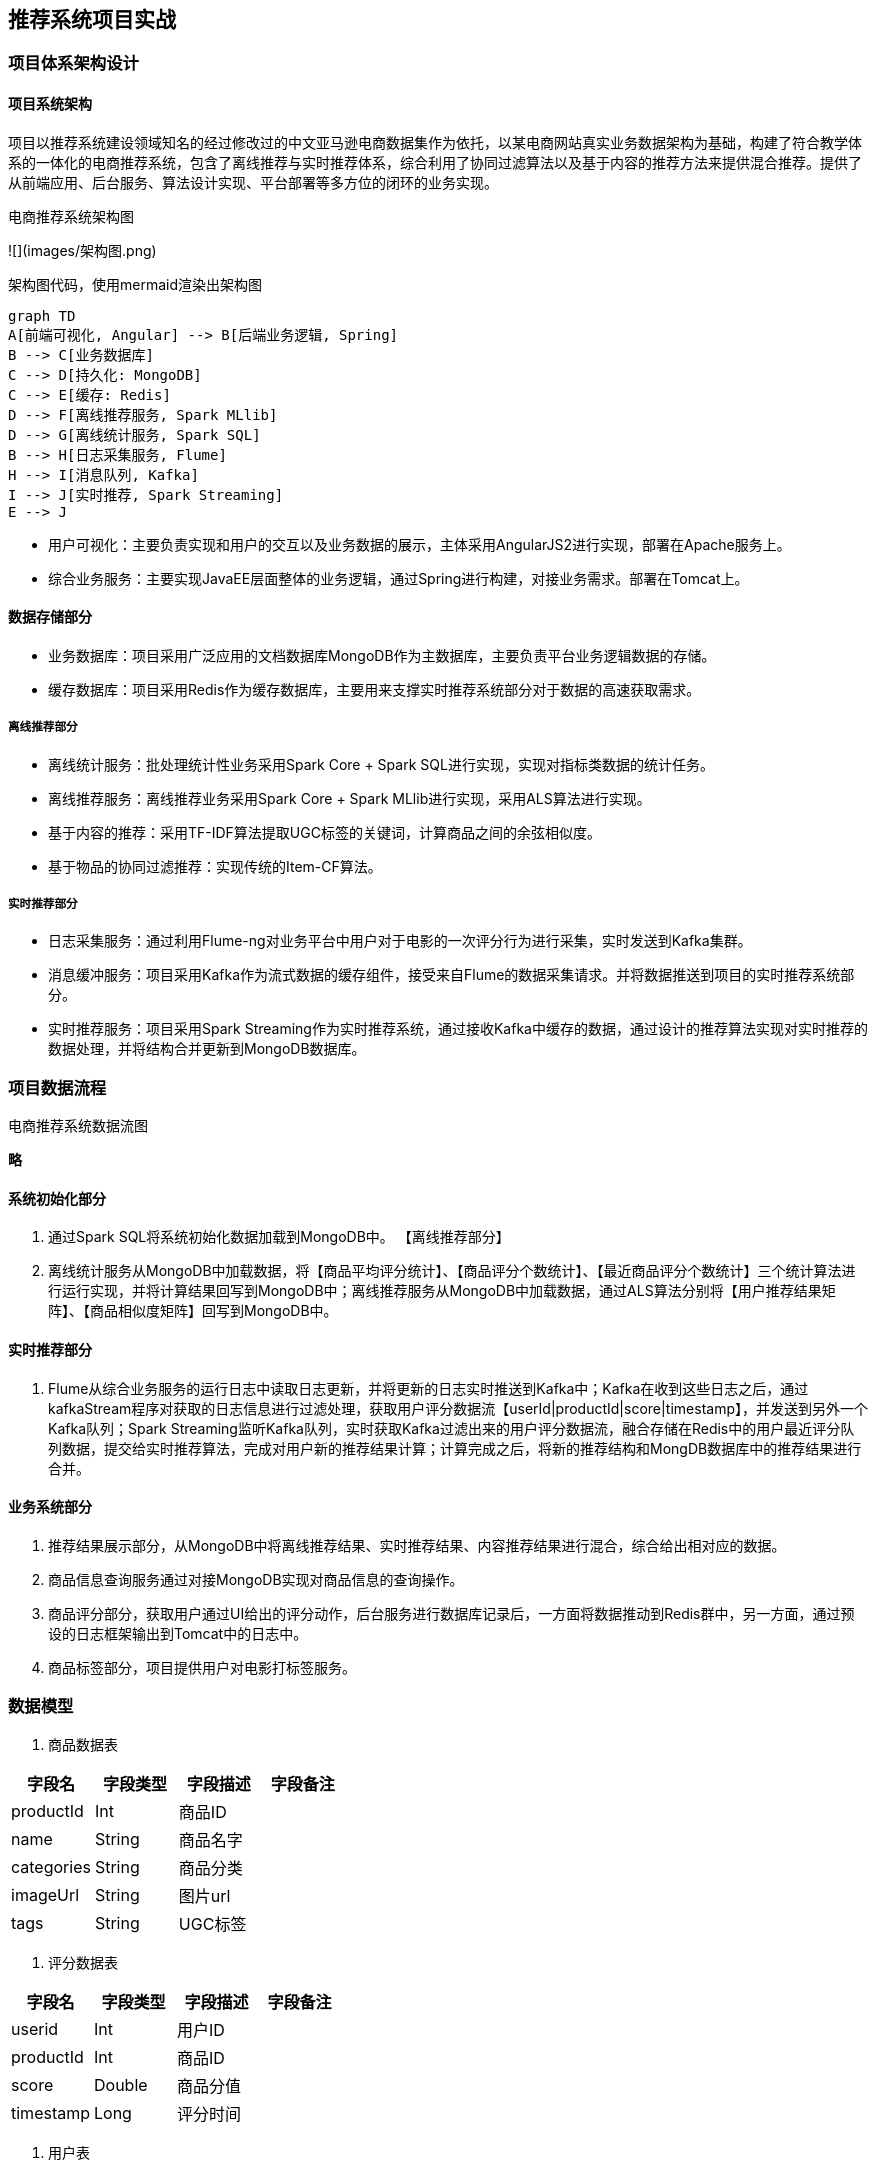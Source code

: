 == 推荐系统项目实战

=== 项目体系架构设计

==== 项目系统架构

项目以推荐系统建设领域知名的经过修改过的中文亚马逊电商数据集作为依托，以某电商网站真实业务数据架构为基础，构建了符合教学体系的一体化的电商推荐系统，包含了离线推荐与实时推荐体系，综合利用了协同过滤算法以及基于内容的推荐方法来提供混合推荐。提供了从前端应用、后台服务、算法设计实现、平台部署等多方位的闭环的业务实现。

电商推荐系统架构图

![](images/架构图.png)

架构图代码，使用mermaid渲染出架构图

```
graph TD
A[前端可视化, Angular] --> B[后端业务逻辑, Spring]
B --> C[业务数据库]
C --> D[持久化: MongoDB]
C --> E[缓存: Redis]
D --> F[离线推荐服务, Spark MLlib]
D --> G[离线统计服务, Spark SQL]
B --> H[日志采集服务, Flume]
H --> I[消息队列, Kafka]
I --> J[实时推荐, Spark Streaming]
E --> J
```

* 用户可视化：主要负责实现和用户的交互以及业务数据的展示，主体采用AngularJS2进行实现，部署在Apache服务上。
* 综合业务服务：主要实现JavaEE层面整体的业务逻辑，通过Spring进行构建，对接业务需求。部署在Tomcat上。

==== 数据存储部分

- 业务数据库：项目采用广泛应用的文档数据库MongoDB作为主数据库，主要负责平台业务逻辑数据的存储。
- 缓存数据库：项目采用Redis作为缓存数据库，主要用来支撑实时推荐系统部分对于数据的高速获取需求。

===== 离线推荐部分

- 离线统计服务：批处理统计性业务采用Spark Core + Spark SQL进行实现，实现对指标类数据的统计任务。
- 离线推荐服务：离线推荐业务采用Spark Core + Spark MLlib进行实现，采用ALS算法进行实现。
- 基于内容的推荐：采用TF-IDF算法提取UGC标签的关键词，计算商品之间的余弦相似度。
- 基于物品的协同过滤推荐：实现传统的Item-CF算法。

===== 实时推荐部分

- 日志采集服务：通过利用Flume-ng对业务平台中用户对于电影的一次评分行为进行采集，实时发送到Kafka集群。
- 消息缓冲服务：项目采用Kafka作为流式数据的缓存组件，接受来自Flume的数据采集请求。并将数据推送到项目的实时推荐系统部分。
- 实时推荐服务：项目采用Spark Streaming作为实时推荐系统，通过接收Kafka中缓存的数据，通过设计的推荐算法实现对实时推荐的数据处理，并将结构合并更新到MongoDB数据库。

=== 项目数据流程

电商推荐系统数据流图

**略**

==== 系统初始化部分

0.	通过Spark SQL将系统初始化数据加载到MongoDB中。
【离线推荐部分】
1.	离线统计服务从MongoDB中加载数据，将【商品平均评分统计】、【商品评分个数统计】、【最近商品评分个数统计】三个统计算法进行运行实现，并将计算结果回写到MongoDB中；离线推荐服务从MongoDB中加载数据，通过ALS算法分别将【用户推荐结果矩阵】、【商品相似度矩阵】回写到MongoDB中。

==== 实时推荐部分

2.	Flume从综合业务服务的运行日志中读取日志更新，并将更新的日志实时推送到Kafka中；Kafka在收到这些日志之后，通过kafkaStream程序对获取的日志信息进行过滤处理，获取用户评分数据流【userId|productId|score|timestamp】，并发送到另外一个Kafka队列；Spark Streaming监听Kafka队列，实时获取Kafka过滤出来的用户评分数据流，融合存储在Redis中的用户最近评分队列数据，提交给实时推荐算法，完成对用户新的推荐结果计算；计算完成之后，将新的推荐结构和MongDB数据库中的推荐结果进行合并。

==== 业务系统部分

3.	推荐结果展示部分，从MongoDB中将离线推荐结果、实时推荐结果、内容推荐结果进行混合，综合给出相对应的数据。
4.	商品信息查询服务通过对接MongoDB实现对商品信息的查询操作。
5.	商品评分部分，获取用户通过UI给出的评分动作，后台服务进行数据库记录后，一方面将数据推动到Redis群中，另一方面，通过预设的日志框架输出到Tomcat中的日志中。
6.	商品标签部分，项目提供用户对电影打标签服务。

=== 数据模型

1. 商品数据表

|===
|字段名|字段类型|字段描述|字段备注

|productId
|Int
|商品ID
|

|name
|String
|商品名字
|

|categories
|String
|商品分类
|

|imageUrl
|String
|图片url
|

|tags
|String
|UGC标签
|

|===

2. 评分数据表

|===
|字段名|字段类型|字段描述|字段备注

|userid
|Int
|用户ID
|

|productId
|Int
|商品ID
|

|score
|Double
|商品分值
|

|timestamp
|Long
|评分时间
|

|===

3. 用户表

|===
|字段名|字段类型|字段描述|字段备注

|productId
|Int
|用户的ID
|

|username
|String
|用户名
|

|password
|String
|用户密码
|

|first
|boolean
|用于是否第一次登录
|

|timestamp
|Long
|用户创建的时间
|

|===

=== 工具环境搭建

我们的项目中用到了多种工具进行数据的存储、计算、采集和传输，本章主要简单介绍设计的工具环境搭建。

如果机器的配置不足，推荐只采用一台虚拟机进行配置，而非完全分布式，将该虚拟机CPU的内存设置的尽可能大，推荐为CPU > 4、MEM > 4GB。

==== MongoDB（单节点）环境配置

```sh
// 通过WGET下载Linux版本的MongoDB
[bigdata@linux ~]$ wget https://fastdl.mongodb.org/linux/mongodb-linux-x86_64-rhel62-3.4.3.tgz
// 将压缩包解压到指定目录
[bigdata@linux backup]$ tar -xf mongodb-linux-x86_64-rhel62-3.4.3.tgz -C ~/
// 将解压后的文件移动到最终的安装目录
[bigdata@linux ~]$ mv mongodb-linux-x86_64-rhel62-3.4.3/ /usr/local/mongodb
// 在安装目录下创建data文件夹用于存放数据和日志
[bigdata@linux mongodb]$ mkdir /usr/local/mongodb/data/
// 在data文件夹下创建db文件夹，用于存放数据
[bigdata@linux mongodb]$ mkdir /usr/local/mongodb/data/db/
// 在data文件夹下创建logs文件夹，用于存放日志
[bigdata@linux mongodb]$ mkdir /usr/local/mongodb/data/logs/
// 在logs文件夹下创建log文件
[bigdata@linux mongodb]$ touch /usr/local/mongodb/data/logs/ mongodb.log

// 在data文件夹下创建mongodb.conf配置文件
[bigdata@linux mongodb]$ touch /usr/local/mongodb/data/mongodb.conf
// 在mongodb.conf文件中输入如下内容
[bigdata@linux mongodb]$ vim ./data/mongodb.conf
```

配置文件内容：

```
#端口号port = 27017
#数据目录
dbpath = /usr/local/mongodb/data/db
#日志目录
logpath = /usr/local/mongodb/data/logs/mongodb.log
#设置后台运行
fork = true
#日志输出方式
logappend = true
```

完成MongoDB的安装后，启动MongoDB服务器：

```sh
// 启动MongoDB服务器
[bigdata@linux mongodb]$ sudo /usr/local/mongodb/bin/mongod -config /usr/local/mongodb/data/mongodb.conf
// 访问MongoDB服务器
[bigdata@linux mongodb]$ /usr/local/mongodb/bin/mongo
// 停止MongoDB服务器
[bigdata@linux mongodb]$ sudo /usr/local/mongodb/bin/mongod -shutdown -config /usr/local/mongodb/data/mongodb.conf
```

==== Redis（单节点）环境配置

```sh
// 通过WGET下载REDIS的源码
[bigdata@linux ~]$wget http://download.redis.io/releases/redis-4.0.2.tar.gz 
// 将源代码解压到安装目录
[bigdata@linux ~]$ tar -xf redis-4.0.2.tar.gz -C ~/
// 进入Redis源代码目录，编译安装
[bigdata@linux ~]$ cd redis-4.0.2/
// 安装GCC
[bigdata@linux ~]$ sudo yum install gcc
// 编译源代码
[bigdata@linux redis-4.0.2]$ make MALLOC=libc
// 编译安装
[bigdata@linux redis-4.0.2]$ sudo make install
// 创建配置文件
[bigdata@linux redis-4.0.2]$ sudo cp ~/redis-4.0.2/redis.conf /etc/ 
// 修改配置文件中以下内容
[bigdata@linux redis-4.0.2]$ sudo vim /etc/redis.conf
daemonize yes   #37行  #是否以后台daemon方式运行，默认不是后台运行
pidfile /var/run/redis/redis.pid   #41行  #redis的PID文件路径（可选）
bind 0.0.0.0    #64行  #绑定主机IP，默认值为127.0.0.1，我们是跨机器运行，所以需要更改
logfile /var/log/redis/redis.log   #104行  #定义log文件位置，模式log信息定向到stdout，输出到/dev/null（可选）
dir “/usr/local/rdbfile”  #188行  #本地数据库存放路径，默认为./，编译安装默认存在在/usr/local/bin下（可选）
在安装完Redis之后，启动Redis
// 启动Redis服务器
[bigdata@linux redis-4.0.2]$ redis-server /etc/redis.conf
// 连接Redis服务器
[bigdata@linux redis-4.0.2]$ redis-cli
// 停止Redis服务器
[bigdata@linux redis-4.0.2]$ redis-cli shutdown
```

在安装完Redis之后，启动Redis

```sh
// 启动Redis服务器
[bigdata@linux redis-4.0.2]$ redis-server /etc/redis.conf
// 连接Redis服务器
[bigdata@linux redis-4.0.2]$ redis-cli
// 停止Redis服务器
[bigdata@linux redis-4.0.2]$ redis-cli shutdown
```

==== Spark（单节点）环境配置

```sh
// 通过wget下载zookeeper安装包
[bigdata@linux ~]$ wget https://d3kbcqa49mib13.cloudfront.net/spark-2.1.1-bin-hadoop2.7.tgz 
// 将spark解压到安装目录
[bigdata@linux ~]$ tar –xf spark-2.1.1-bin-hadoop2.7.tgz –C ./cluster
// 进入spark安装目录
[bigdata@linux cluster]$ cd spark-2.1.1-bin-hadoop2.7/
// 复制slave配置文件
[bigdata@linux spark-2.1.1-bin-hadoop2.7]$ cp ./conf/slaves.template ./conf/slaves    
// 修改slave配置文件
[bigdata@linux spark-2.1.1-bin-hadoop2.7]$ vim ./conf/slaves
linux  #在文件最后将本机主机名进行添加
// 复制Spark-Env配置文件
[bigdata@linux spark-2.1.1-bin-hadoop2.7]$ cp ./conf/spark-env.sh.template ./conf/spark-env.sh 
SPARK_MASTER_HOST=linux       #添加spark master的主机名
SPARK_MASTER_PORT=7077        #添加spark master的端口号
```

安装完成之后，启动Spark

```sh
// 启动Spark集群
[bigdata@linux spark-2.1.1-bin-hadoop2.7]$ sbin/start-all.sh
// 访问Spark集群，浏览器访问http://linux:8080
 
// 关闭Spark集群
[bigdata@linux spark-2.1.1-bin-hadoop2.7]$ sbin/stop-all.sh
```

==== Zookeeper（单节点）环境配置

```sh
// 通过wget下载zookeeper安装包
[bigdata@linux ~]$ wget http://mirror.bit.edu.cn/apache/zookeeper/zookeeper-3.4.10/zookeeper-3.4.10.tar.gz 
// 将zookeeper解压到安装目录
[bigdata@linux ~]$ tar –xf zookeeper-3.4.10.tar.gz –C ./cluster
// 进入zookeeper安装目录
[bigdata@linux cluster]$ cd zookeeper-3.4.10/
// 创建data数据目录
[bigdata@linux zookeeper-3.4.10]$ mkdir data/
// 复制zookeeper配置文件
[bigdata@linux zookeeper-3.4.10]$ cp ./conf/zoo_sample.cfg ./conf/zoo.cfg   
// 修改zookeeper配置文件
[bigdata@linux zookeeper-3.4.10]$ vim conf/zoo.cfg
dataDir=/home/bigdata/cluster/zookeeper-3.4.10/data  #将数据目录地址修改为创建的目录
// 启动Zookeeper服务
[bigdata@linux zookeeper-3.4.10]$ bin/zkServer.sh start
// 查看Zookeeper服务状态
[bigdata@linux zookeeper-3.4.10]$ bin/zkServer.sh status
ZooKeeper JMX enabled by default
Using config: /home/bigdata/cluster/zookeeper-3.4.10/bin/../conf/zoo.cfg
Mode: standalone
// 关闭Zookeeper服务
[bigdata@linux zookeeper-3.4.10]$ bin/zkServer.sh stop
```

==== Flume-ng（单节点）环境配置

```sh
// 通过wget下载zookeeper安装包
[bigdata@linux ~]$ wget http://www.apache.org/dyn/closer.lua/flume/1.8.0/apache-flume-1.8.0-bin.tar.gz
// 将zookeeper解压到安装目录
[bigdata@linux ~]$ tar –xf apache-flume-1.8.0-bin.tar.gz –C ./cluster
// 等待项目部署时使用
```

==== Kafka（单节点）环境配置

```sh
// 通过wget下载zookeeper安装包
[bigdata@linux ~]$ wget http://mirrors.tuna.tsinghua.edu.cn/apache/kafka/0.10.2.1/kafka_2.11-0.10.2.1.tgz 
// 将kafka解压到安装目录
[bigdata@linux ~]$ tar –xf kafka_2.12-0.10.2.1.tgz –C ./cluster
// 进入kafka安装目录
[bigdata@linux cluster]$ cd kafka_2.12-0.10.2.1/   
// 修改kafka配置文件
[bigdata@linux kafka_2.12-0.10.2.1]$ vim config/server.properties
host.name=linux                  #修改主机名
port=9092                         #修改服务端口号
zookeeper.connect=linux:2181     #修改Zookeeper服务器地址
// 启动kafka服务 !!! 启动之前需要启动Zookeeper服务
[bigdata@linux kafka_2.12-0.10.2.1]$ bin/kafka-server-start.sh -daemon ./config/server.properties
// 关闭kafka服务
[bigdata@linux kafka_2.12-0.10.2.1]$ bin/kafka-server-stop.sh
// 创建topic
[bigdata@linux kafka_2.12-0.10.2.1]$ bin/kafka-topics.sh --create --zookeeper linux:2181 --replication-factor 1 --partitions 1 --topic recommender
// kafka-console-producer
[bigdata@linux kafka_2.12-0.10.2.1]$ bin/kafka-console-producer.sh --broker-list linux:9092 --topic recommender
// kafka-console-consumer
[bigdata@linux kafka_2.12-0.10.2.1]$ bin/kafka-console-consumer.sh --bootstrap-server linux:9092 --topic recommender
```

=== 创建项目并初始化业务数据

我们的项目主体用Scala编写，采用IDEA作为开发环境进行项目编写，采用maven作为项目构建和管理工具。

==== 在IDEA中创建maven项目

打开IDEA，创建一个maven项目，命名为ECommerceRecommendSystem。为了方便后期的联调，我们会把业务系统的代码也添加进来，所以我们可以以ECommerceRecommendSystem作为父项目，并在其下建一个名为recommender的子项目，然后再在下面搭建多个子项目用于提供不同的推荐服务。

==== 项目框架搭建

在ECommerceRecommendSystem的pom.xml文件中加入元素`<packaging>pom</packaging>`，然后新建一个maven module作为子项目，命名为recommender。同样的，再以recommender为父项目，在它的pom.xml中加入`<packing>pom</packaging>`，然后新建一个maven module作为子项目。我们的第一步是初始化业务数据，所以子项目命名为DataLoader。

父项目只是为了规范化项目结构，方便依赖管理，本身是不需要代码实现的，所以ECommerceRecommendSystem和recommender下的src文件夹都可以删掉。

目前的整体项目框架如下：

**略**

==== 声明项目中工具的版本信息

我们整个项目需要用到多个工具，它们的不同版本可能会对程序运行造成影响，所以应该在最外层的ECommerceRecommendSystem中声明所有子项目共用的版本信息。
在pom.xml中加入以下配置：

`ECommerceRecommendSystem/pom.xml`

```xml
    <properties>
        <mysql.version>6.0.5</mysql.version>
        <shiro.version>1.3.2</shiro.version>
        <spring.version>4.3.6.RELEASE</spring.version>
        <spring.data.jpa.version>1.11.0.RELEASE</spring.data.jpa.version>
        <log4j.version>1.2.17</log4j.version>
        <quartz.version>2.2.3</quartz.version>
        <slf4j.version>1.7.22</slf4j.version>
        <hibernate.version>5.2.6.Final</hibernate.version>
        <camel.version>2.18.2</camel.version>
        <freemarker.version>2.3.23</freemarker.version>
        <config.version>1.10</config.version>
        <jackson.version>2.8.6</jackson.version>
        <servlet.version>3.0.1</servlet.version>
        <net.sf.json.version>2.4</net.sf.json.version>
        <activemq.version>5.14.3</activemq.version>
        <spark.version>2.1.1</spark.version>
        <scala.version>2.11.8</scala.version>
        <hadoop.version>2.7.3</hadoop.version>
        <mongodb-spark.version>2.0.0</mongodb-spark.version>
        <casbah.version>3.1.1</casbah.version>
        <elasticsearch-spark.version>5.6.2</elasticsearch-spark.version>
        <elasticsearch.version>5.6.2</elasticsearch.version>
        <jblas.version>1.2.1</jblas.version>
    </properties>
```

==== 添加项目依赖

首先，对于整个项目而言，应该有同样的日志管理，我们在ECommerceRecommendSystem中引入公有依赖：

```xml
    <dependencies>
        <!-- Logging -->
        <dependency>
            <groupId>org.slf4j</groupId>
            <artifactId>jcl-over-slf4j</artifactId>
            <version>${slf4j.version}</version>
        </dependency>
        <dependency>
            <groupId>org.slf4j</groupId>
            <artifactId>slf4j-api</artifactId>
            <version>${slf4j.version}</version>
        </dependency>
        <dependency>
            <groupId>org.slf4j</groupId>
            <artifactId>slf4j-log4j12</artifactId>
            <version>${slf4j.version}</version>
        </dependency>
        <dependency>
            <groupId>log4j</groupId>
            <artifactId>log4j</artifactId>
            <version>${log4j.version}</version>
        </dependency>
        <!-- Logging End -->
    </dependencies>
```

同样，对于maven项目的构建，可以引入公有的插件：

```xml
    <build>
        <plugins>
            <plugin>
                <groupId>org.apache.maven.plugins</groupId>
                <artifactId>maven-compiler-plugin</artifactId>
                <version>3.6.1</version>
                <configuration>
                    <source>1.8</source>
                    <target>1.8</target>
                </configuration>
            </plugin>
        </plugins>
        <pluginManagement>
            <plugins>
                <plugin>
                    <groupId>org.apache.maven.plugins</groupId>
                    <artifactId>maven-assembly-plugin</artifactId>
                    <version>3.0.0</version>
                    <executions>
                        <execution>
                            <id>make-assembly</id>
                            <phase>package</phase>
                            <goals>
                                <goal>single</goal>
                            </goals>
                        </execution>
                    </executions>
                </plugin>
                <plugin>
                    <groupId>net.alchim31.maven</groupId>
                    <artifactId>scala-maven-plugin</artifactId>
                    <version>3.2.2</version>
                    <executions>
                        <execution>
                            <goals>
                                <goal>compile</goal>
                                <goal>testCompile</goal>
                            </goals>
                        </execution>
                    </executions>
                </plugin>
            </plugins>
        </pluginManagement>
    </build>
```

然后，在recommender模块中，我们可以为所有的推荐模块声明spark相关依赖（这里的dependencyManagement表示仅声明相关信息，子项目如果依赖需要自行引入）：

`ECommerceRecommendSystem/recommender/pom.xml`

```xml
    <dependencyManagement>
        <dependencies>

            <!-- 引入Spark相关的Jar包 -->
            <dependency>
                <groupId>org.apache.spark</groupId>
                <artifactId>spark-core_2.11</artifactId>
                <version>2.1.1</version>
                <!-- provider如果存在，那么运行时该Jar包不存在，也不会打包到最终的发布版本中，只是编译器有效 -->
                <!--<scope>provided</scope>-->
            </dependency>
            <dependency>
                <groupId>org.apache.spark</groupId>
                <artifactId>spark-sql_2.11</artifactId>
                <version>2.1.1</version>
                <!-- provider如果存在，那么运行时该Jar包不存在，也不会打包到最终的发布版本中，只是编译器有效 -->
                <!--<scope>provided</scope>-->
            </dependency>
            <dependency>
                <groupId>org.apache.spark</groupId>
                <artifactId>spark-streaming_2.11</artifactId>
                <version>2.1.1</version>
                <!-- provider如果存在，那么运行时该Jar包不存在，也不会打包到最终的发布版本中，只是编译器有效 -->
                <!--<scope>provided</scope>-->
            </dependency>
            <dependency>
                <groupId>org.apache.spark</groupId>
                <artifactId>spark-mllib_2.11</artifactId>
                <version>2.1.1</version>
                <!-- provider如果存在，那么运行时该Jar包不存在，也不会打包到最终的发布版本中，只是编译器有效 -->
                <!--<scope>provided</scope>-->
            </dependency>
            <dependency>
                <groupId>org.apache.spark</groupId>
                <artifactId>spark-graphx_2.11</artifactId>
                <version>2.1.1</version>
                <!-- provider如果存在，那么运行时该Jar包不存在，也不会打包到最终的发布版本中，只是编译器有效 -->
                <!--<scope>provided</scope>-->
            </dependency>

            <!-- 加入MongoDB的驱动 -->
            <!-- 用于代码方式连接MongoDB -->
            <dependency>
                <groupId>org.mongodb</groupId>
                <artifactId>casbah-core_2.11</artifactId>
                <version>${casbah.version}</version>
            </dependency>
            <!-- 用于Spark和MongoDB的对接 -->
            <dependency>
                <groupId>org.mongodb.spark</groupId>
                <artifactId>mongo-spark-connector_2.11</artifactId>
                <version>${mongodb-spark.version}</version>
            </dependency>

            <!-- 引入Scala -->
            <dependency>
                <groupId>org.scala-lang</groupId>
                <artifactId>scala-library</artifactId>
                <version>${scala.version}</version>
            </dependency>

            <dependency>
                <groupId>org.scalanlp</groupId>
                <artifactId>jblas</artifactId>
                <version>${jblas.version}</version>
            </dependency>

        </dependencies>
    </dependencyManagement>
```

由于各推荐模块都是scala代码，还应该引入scala-maven-plugin插件，用于scala程序的编译。因为插件已经在父项目中声明，所以这里不需要再声明版本和具体配置：

```xml
    <build>
        <plugins>
            <!-- 如果父项目有声明plugin，那么子项目在引入的时候，不用声明版本和父项目已经声明的配置 -->
            <plugin>
                <groupId>net.alchim31.maven</groupId>
                <artifactId>scala-maven-plugin</artifactId>
            </plugin>
        </plugins>
    </build>
```

对于具体的DataLoader子项目，需要spark相关组件，还需要mongodb的相关依赖，我们在pom.xml文件中引入所有依赖（在父项目中已声明的不需要再加详细信息）：

`ECommerceRecommendSystem/recommender/DataLoader/pom.xml`

```xml
    <dependencies>
        <!-- Spark的依赖引入 -->
        <dependency>
            <groupId>org.apache.spark</groupId>
            <artifactId>spark-core_2.11</artifactId>
        </dependency>
        <dependency>
            <groupId>org.apache.spark</groupId>
            <artifactId>spark-sql_2.11</artifactId>
        </dependency>
        <!-- 引入Scala -->
        <dependency>
            <groupId>org.scala-lang</groupId>
            <artifactId>scala-library</artifactId>
            <version>${scala.version}</version>
        </dependency>


        <!-- 加入MongoDB的驱动 -->
        <!-- 用于代码方式连接MongoDB -->
        <dependency>
            <groupId>org.mongodb</groupId>
            <artifactId>casbah-core_2.11</artifactId>
            <version>${casbah.version}</version>
        </dependency>
        <!-- 用于Spark和MongoDB的对接 -->
        <dependency>
            <groupId>org.mongodb.spark</groupId>
            <artifactId>mongo-spark-connector_2.11</artifactId>
            <version>${mongodb-spark.version}</version>
        </dependency>

        <dependency>
            <groupId>org.apache.logging.log4j</groupId>
            <artifactId>log4j-core</artifactId>
            <version>2.9.1</version>
        </dependency>
        <dependency>
            <groupId>org.apache.logging.log4j</groupId>
            <artifactId>log4j-api</artifactId>
            <version>2.9.1</version>
        </dependency>
    </dependencies>
```

=== 数据加载准备

在src/main/目录下，可以看到已有的默认源文件目录是java，我们可以将其改名为scala。将数据文件products.csv，ratings.csv复制到资源文件目录src/main/resources下，我们将从这里读取数据并加载到mongodb中。

==== Products数据集

数据格式：productId, name, categoryIds, amazonId, imageUrl, categories, tags

例如：

```
3982^Fuhlen 富勒 M8眩光舞者时尚节能无线鼠标(草绿)(眩光.悦动.时尚炫舞鼠标 12个月免换电池 高精度光学寻迹引擎 超细微接收器10米传输距离)^1057,439,736^B009EJN4T2^https://images-cn-4.ssl-images-amazon.com/images/I/31QPvUDNavL._SY300_QL70_.jpg^外设产品|鼠标|电脑/办公^富勒|鼠标|电子产品|好用|外观漂亮
```

Product数据集有7个字段，每个字段之间通过“^”符号进行分割。我们用到的字段为：

字段名|字段类型|字段描述|字段备注
-----|-------|------|-------
productId|Int|商品ID	
name|String|商品名称	
categories|String|商品分类	
imageUrl|String|商品图片	
tags|String|UGC标签

==== Ratings数据集

数据格式：
userId,ProductId,rating,timestamp

```
e.g.
1,31,2.5,1260759144
```

Rating数据集有4个字段, 每个字段之间通过“,”分割。

字段名|字段类型|字段描述|字段备注
-----|-------|------|-------
userId|Int|用户ID
productId|Int|商品ID
score|Double|评分
timestamp|Long|评分的时间

==== 日志管理配置文件

log4j对日志的管理，需要通过配置文件来生效。在src/main/resources下新建配置文件log4j.properties，写入以下内容：

```properties
log4j.rootLogger=info, stdout
log4j.appender.stdout=org.apache.log4j.ConsoleAppender
log4j.appender.stdout.layout=org.apache.log4j.PatternLayout
log4j.appender.stdout.layout.ConversionPattern=%d{yyyy-MM-dd HH:mm:ss,SSS}  %5p --- [%50t]  %-80c(line:%5L)  :  %m%n

log4j.appender.R=org.apache.log4j.RollingFileAppender
log4j.appender.R.File=../log/agent.log
log4j.appender.R.MaxFileSize=1024KB
log4j.appender.R.MaxBackupIndex=1

log4j.appender.R.layout=org.apache.log4j.PatternLayout
log4j.appender.R.layout.ConversionPattern=%d{yyyy-MM-dd HH:mm:ss,SSS}  %5p --- [%50t]  %-80c(line:%6L)  :  %m%n
```

=== 数据初始化到MongoDB

==== 启动MongoDB数据库（略）

==== 数据加载程序主体实现

我们会为原始数据定义几个样例类，通过SparkContext的textFile方法从文件中读取数据，并转换成DataFrame，再利用Spark SQL提供的write方法进行数据的分布式插入。

在DataLoader/src/main/scala下新建package，命名为com.atguigu.dataloader，新建名为DataLoader的scala class文件。

程序主体代码如下：

```scala
package com.atguigu.dataloader

import com.mongodb.casbah.commons.MongoDBObject
import com.mongodb.casbah.{MongoClient, MongoClientURI}
import org.apache.spark.SparkConf
import org.apache.spark.sql.{DataFrame, SparkSession}

case class Product(productId: Int, name: String, categories: String, imageUrl: String, tags: String)

case class Rating(userId: Int, productId: Int, score: Double, timestamp: Int)

case class MongoConfig(uri: String, db: String)

// 数据的主加载服务
object DataLoader {

  // products.csv和ratings.csv数据集的绝对路径
  val PRODUCTS_DATA_PATH = "/Users/yuanzuo/Desktop/ECommerceRecommender/recommender/DataLoader/src/main/resources/products.csv"
  val RATING_DATA_PATH = "/Users/yuanzuo/Desktop/ECommerceRecommender/recommender/DataLoader/src/main/resources/ratings.csv"

  val MONGODB_PRODUCT_COLLECTION = "Products"
  val MONGODB_RATING_COLLECTION = "Rating"

  // 程序的入口
  def main(args: Array[String]): Unit = {

    val config = Map(
      "spark.cores" -> "local[*]",
      "mongo.uri" -> "mongodb://localhost:27017/recommender",
      "mongo.db" -> "recommender"
    )

    val sparkConf = new SparkConf().setAppName("DataLoader").setMaster(config.get("spark.cores").get)

    val spark = SparkSession.builder().config(sparkConf).getOrCreate()

    spark.sparkContext.setLogLevel("ERROR")

    import spark.implicits._

    val productRDD = spark.sparkContext.textFile(PRODUCTS_DATA_PATH)
    val productDF = productRDD.map(item =>{
      val attr = item.split("\\^")
      Product(attr(0).toInt, attr(1).trim, attr(5).trim, attr(4).trim, attr(6).trim)
    }).toDF()

    val ratingRDD = spark.sparkContext.textFile(RATING_DATA_PATH)
    val ratingDF = ratingRDD.map(item => {
      val attr = item.split(",")
      Rating(attr(0).toInt,attr(1).toInt,attr(2).toDouble,attr(3).toInt)
    }).toDF()

    implicit val mongoConfig = MongoConfig(config.get("mongo.uri").get,config.get("mongo.db").get)

    storeDataInMongoDB(productDF, ratingDF)

    spark.stop()
  }

  // 将数据保存到MongoDB中的方法
  def storeDataInMongoDB(productDF: DataFrame, ratingDF: DataFrame)(implicit mongoConfig: MongoConfig): Unit = {

    //新建一个到MongoDB的连接
    val mongoClient = MongoClient(MongoClientURI(mongoConfig.uri))

    //如果MongoDB中有对应的数据库，那么应该删除
    mongoClient(mongoConfig.db)(MONGODB_PRODUCT_COLLECTION).dropCollection()
    mongoClient(mongoConfig.db)(MONGODB_RATING_COLLECTION).dropCollection()

    //将当前数据写入到MongoDB
    productDF
      .write
      .option("uri",mongoConfig.uri)
      .option("collection", MONGODB_PRODUCT_COLLECTION)
      .mode("overwrite")
      .format("com.mongodb.spark.sql")
      .save()

    ratingDF
      .write
      .option("uri",mongoConfig.uri)
      .option("collection",MONGODB_RATING_COLLECTION)
      .mode("overwrite")
      .format("com.mongodb.spark.sql")
      .save()


    //对数据表建索引
    mongoClient(mongoConfig.db)(MONGODB_PRODUCT_COLLECTION).createIndex(MongoDBObject("productId" -> 1))
    mongoClient(mongoConfig.db)(MONGODB_RATING_COLLECTION).createIndex(MongoDBObject("userId" -> 1))
    mongoClient(mongoConfig.db)(MONGODB_RATING_COLLECTION).createIndex(MongoDBObject("productId" -> 1))

    //关闭MongoDB的连接
    mongoClient.close()
  }
}
```

=== 离线推荐服务建设

==== 离线推荐服务

离线推荐服务是综合用户所有的历史数据，利用设定的离线统计算法和离线推荐算法周期性的进行结果统计与保存，计算的结果在一定时间周期内是固定不变的，变更的频率取决于算法调度的频率。

离线推荐服务主要计算一些可以预先进行统计和计算的指标，为实时计算和前端业务相应提供数据支撑。

离线推荐服务主要分为统计性算法、基于物品的协同过滤、基于ALS的协同过滤推荐算法、基于内容相似度的推荐。

在recommender下新建子项目StatisticsRecommender，pom.xml文件中只需引入spark、scala和mongodb的相关依赖：

```xml
    <dependencies>
        <!-- Spark的依赖引入 -->
        <dependency>
            <groupId>org.apache.spark</groupId>
            <artifactId>spark-core_2.11</artifactId>
        </dependency>
        <dependency>
            <groupId>org.apache.spark</groupId>
            <artifactId>spark-sql_2.11</artifactId>
        </dependency>
        <!-- 引入Scala -->
        <dependency>
            <groupId>org.scala-lang</groupId>
            <artifactId>scala-library</artifactId>
            <version>${scala.version}</version>
        </dependency>

        <!-- 加入MongoDB的驱动 -->
        <!-- 用于代码方式连接MongoDB -->
        <dependency>
            <groupId>org.mongodb</groupId>
            <artifactId>casbah-core_2.11</artifactId>
            <version>${casbah.version}</version>
        </dependency>
        <!-- 用于Spark和MongoDB的对接 -->
        <dependency>
            <groupId>org.mongodb.spark</groupId>
            <artifactId>mongo-spark-connector_2.11</artifactId>
            <version>${mongodb-spark.version}</version>
        </dependency>

    </dependencies>
```

在resources文件夹下引入log4j.properties，然后在src/main/scala下新建scala单例对象com.atguigu.statistics.StatisticsRecommender。

同样，我们应该先建好样例类，在main()方法中定义配置、创建SparkSession并加载数据，最后关闭spark。代码如下：

`src/main/scala/com.atguigu.statistics/StatisticsRecommender.scala`

```scala
package com.atguigu.statistic

import java.text.SimpleDateFormat
import java.util.Date

import org.apache.spark.SparkConf
import org.apache.spark.sql.SparkSession

case class Product(productId: Int, name: String, categories: String, imageUrl: String, tags: String)

case class Rating(userId: Int, productId: Int, score: Double, timestamp: Int)

case class MongoConfig(uri:String, db:String)

case class Recommendation(rid: Int, r: Double)

object StatisticRecommender {

  val MONGODB_RATING_COLLECTION = "Rating"
  val MONGODB_PRODUCT_COLLECTION = "Products"

  //统计的表的名称
  val RATE_MORE_PRODUCTS = "RateMoreProducts"
  val RATE_MORE_RECENTLY_PRODUCTS = "RateMoreRecentlyProducts"
  val AVERAGE_PRODUCTS = "AverageProducts"

  // 入口方法
  def main(args: Array[String]): Unit = {

    val config = Map(
      "spark.cores" -> "local[*]",
      "mongo.uri" -> "mongodb://localhost:27017/recommender",
      "mongo.db" -> "recommender"
    )

    // 创建SparkConf配置
    val sparkConf = new SparkConf().setAppName("StatisticRecommender").setMaster(config("spark.cores"))

    // 创建SparkSession
    val spark = SparkSession.builder().config(sparkConf).getOrCreate()

    // 调高日志等级
    spark.sparkContext.setLogLevel("ERROR")

    val mongoConfig = MongoConfig(config("mongo.uri"),config("mongo.db"))

    //加入隐式转换
    import spark.implicits._

    //数据加载进来
    val ratingDF = spark
      .read
      .option("uri", mongoConfig.uri)
      .option("collection", MONGODB_RATING_COLLECTION)
      .format("com.mongodb.spark.sql")
      .load()
      .as[Rating]
      .toDF()

    val productDF = spark
      .read
      .option("uri", mongoConfig.uri)
      .option("collection", MONGODB_PRODUCT_COLLECTION)
      .format("com.mongodb.spark.sql")
      .load()
      .as[Product]
      .toDF()

    ratingDF.createOrReplaceTempView("ratings")

    val rateMoreProductsDF = spark.sql("select productId, count(productId) as count from ratings group by productId")

    rateMoreProductsDF
      .write
      .option("uri", mongoConfig.uri)
      .option("collection", RATE_MORE_PRODUCTS)
      .mode("overwrite")
      .format("com.mongodb.spark.sql")
      .save()

    val simpleDateFormat = new SimpleDateFormat("yyyyMM")

    spark.udf.register("changeDate", (x: Int) => simpleDateFormat.format(new Date(x * 1000L)).toInt)

    val ratingOfYearMonth = spark.sql("select productId, score, changeDate(timestamp) as yearmonth from ratings")

    ratingOfYearMonth.createOrReplaceTempView("ratingOfMonth")

    val rateMoreRecentlyProducts = spark.sql("select productId, count(productId) as count, yearmonth from ratingOfMonth group by yearmonth, productId")

    rateMoreRecentlyProducts
      .write
      .option("uri",mongoConfig.uri)
      .option("collection",RATE_MORE_RECENTLY_PRODUCTS)
      .mode("overwrite")
      .format("com.mongodb.spark.sql")
      .save()

    val averageProductsDF = spark.sql("select productId, avg(score) as avg from ratings group by productId order by avg desc")

    averageProductsDF.show()

    averageProductsDF
      .write
      .option("uri",mongoConfig.uri)
      .option("collection",AVERAGE_PRODUCTS)
      .mode("overwrite")
      .format("com.mongodb.spark.sql")
      .save()

    //关闭Spark
    spark.stop()
  }
}
```

==== 离线统计服务

下面我们针对以上代码分开讲解：

===== 历史热门商品统计

根据所有历史评分数据，计算历史评分次数最多的商品。

实现思路：

通过Spark SQL读取评分数据集，统计所有评分中评分数最多的商品，然后按照从大到小排序，将最终结果写入MongoDB的RateMoreProducts数据集中。

```scala
//统计所有历史数据中每个商品的评分数
//数据结构 ->  productId,count
val rateMoreProductsDF = spark.sql("select productId, count(productId) as count from ratings group by productId")

rateMoreProductsDF
    .write
    .option("uri", mongoConfig.uri)
    .option("collection", RATE_MORE_PRODUCTS)
    .mode("overwrite")
    .format("com.mongodb.spark.sql")
    .save()
```

===== 最近热门商品统计

根据评分，按月为单位计算最近时间的月份里面评分数最多的商品集合。

实现思路：

通过Spark SQL读取评分数据集，通过UDF函数将评分的数据时间修改为月，然后统计每月商品的评分数。统计完成之后将数据写入到MongoDB的RateMoreRecentlyProducts数据集中。

```scala
//统计以月为单位拟每个电商的评分数
//数据结构 -> productId,count,time

//创建一个日期格式化工具
val simpleDateFormat = new SimpleDateFormat("yyyyMM")

//注册一个UDF函数，用于将timestamp装换成年月格式   1260759144000  => 201605
spark.udf.register("changeDate", (x: Int) => simpleDateFormat.format(new Date(x * 1000L)).toInt)

// 将原来的Rating数据集中的时间转换成年月的格式
val ratingOfYearMonth = spark.sql("select productId, score, changeDate(timestamp) as yearmonth from ratings")

// 将新的数据集注册成为一张表
ratingOfYearMonth.createOrReplaceTempView("ratingOfMonth")

val rateMoreRecentlyProducts = spark.sql("select productId, count(productId) as count, yearmonth from ratingOfMonth group by yearmonth, productId")

rateMoreRecentlyProducts
    .write
    .option("uri",mongoConfig.uri)
    .option("collection",RATE_MORE_RECENTLY_PRODUCTS)
    .mode("overwrite")
    .format("com.mongodb.spark.sql")
    .save()
```

===== 商品平均得分统计

根据历史数据中所有用户对商品的评分，周期性的计算每个商品的平均得分。

实现思路：

通过Spark SQL读取保存在MongDB中的Rating数据集，通过执行以下SQL语句实现对于商品的平均分统计：

```scala
val averageProductsDF = spark.sql("select productId, avg(score) as avg from ratings group by productId order by avg desc")

averageProductsDF.show()

averageProductsDF
    .write
    .option("uri",mongoConfig.uri)
    .option("collection",AVERAGE_PRODUCTS)
    .mode("overwrite")
    .format("com.mongodb.spark.sql")
    .save()
```

==== 基于隐语义模型的协同过滤推荐

项目采用ALS作为协同过滤算法，分别根据MongoDB中的用户评分表和商品数据集计算用户商品推荐矩阵以及商品相似度矩阵。

===== 用户商品推荐矩阵

通过ALS训练出来的Model来计算所有当前用户电商的推荐矩阵，主要思路如下：

1.	UserId和ProductID做笛卡尔积，产生（userId，productId）的元组
2.	通过模型预测（userId，productId）的元组。
3.	将预测结果通过预测分值进行排序。
4.	返回分值最大的K个电商，作为当前用户的推荐。

最后生成的数据结构如下：将数据保存到MongoDB的UserRecs表中

**图略**

新建recommender的子项目OfflineRecommender，引入spark、scala、mongo和jblas的依赖：

```xml
    <dependencies>

        <dependency>
            <groupId>org.scalanlp</groupId>
            <artifactId>jblas</artifactId>
            <version>${jblas.version}</version>
        </dependency>

        <!-- Spark的依赖引入 -->
        <dependency>
            <groupId>org.apache.spark</groupId>
            <artifactId>spark-core_2.11</artifactId>
        </dependency>
        <dependency>
            <groupId>org.apache.spark</groupId>
            <artifactId>spark-sql_2.11</artifactId>
        </dependency>
        <dependency>
            <groupId>org.apache.spark</groupId>
            <artifactId>spark-mllib_2.11</artifactId>
        </dependency>
        <!-- 引入Scala -->
        <dependency>
            <groupId>org.scala-lang</groupId>
            <artifactId>scala-library</artifactId>
            <version>${scala.version}</version>
        </dependency>

        <!-- 加入MongoDB的驱动 -->
        <!-- 用于代码方式连接MongoDB -->
        <dependency>
            <groupId>org.mongodb</groupId>
            <artifactId>casbah-core_2.11</artifactId>
            <version>${casbah.version}</version>
        </dependency>
        <!-- 用于Spark和MongoDB的对接 -->
        <dependency>
            <groupId>org.mongodb.spark</groupId>
            <artifactId>mongo-spark-connector_2.11</artifactId>
            <version>${mongodb-spark.version}</version>
        </dependency>

    </dependencies>
```

同样经过前期的构建样例类、声明配置、创建SparkSession等步骤，可以加载数据开始计算模型了。核心代码如下：

`src/main/scala/com.atguigu.offline/OfflineRecommender.scala`

```scala
package com.atguigu.offline

import org.apache.spark.SparkConf
import org.apache.spark.mllib.recommendation.{ALS, Rating}
import org.apache.spark.sql.SparkSession
import org.jblas.DoubleMatrix

case class Product(productId: Int, name: String, categories: String, imageUrl: String, tags: String)

case class ProductRating(userId: Int, productId: Int, score: Double, timestamp: Int)

case class MongoConfig(uri: String, db: String)

case class Recommendation(rid: Int, r: Double)

case class UserRecs(userId: Int, recs: Seq[Recommendation])

case class ProductRecs(productId: Int, recs: Seq[Recommendation])

object OfflineRecommender {

  val MONGODB_RATING_COLLECTION = "Rating"
  val MONGODB_PRODUCT_COLLECTION = "Products"

  val USER_MAX_RECOMMENDATION = 20

  val USER_RECS = "UserRecs"
  val PRODUCT_RECS = "ProductRecs"

  //入口方法
  def main(args: Array[String]): Unit = {

    val config = Map(
      "spark.cores" -> "local[*]",
      "mongo.uri" -> "mongodb://localhost:27017/recommender",
      "mongo.db" -> "reommender"
    )

    //创建一个SparkConf配置
    val sparkConf = new SparkConf().setAppName("OfflineRecommender").setMaster(config("spark.cores")).set("spark.executor.memory","6G").set("spark.driver.memory","2G")

    //基于SparkConf创建一个SparkSession
    val spark = SparkSession.builder().config(sparkConf).getOrCreate()

    spark.sparkContext.setLogLevel("ERROR")

    //创建一个MongoDBConfig
    val mongoConfig = MongoConfig(config("mongo.uri"),config("mongo.db"))

    import spark.implicits._

    // 读取mongoDB中的业务数据
    val ratingRDD = spark
      .read
      .option("uri",mongoConfig.uri)
      .option("collection",MONGODB_RATING_COLLECTION)
      .format("com.mongodb.spark.sql")
      .load()
      .as[ProductRating]
      .rdd
      .map(rating => (rating.userId, rating.productId, rating.score)).cache()

    //用户的数据集 RDD[Int]
    val userRDD = ratingRDD.map(_._1).distinct()

    //电影数据集 RDD[Int]
    val productRDD = spark
      .read
      .option("uri",mongoConfig.uri)
      .option("collection",MONGODB_PRODUCT_COLLECTION)
      .format("com.mongodb.spark.sql")
      .load()
      .as[Product]
      .rdd
      .map(_.productId).cache()

    //创建训练数据集

    val trainData = ratingRDD.map(x => Rating(x._1,x._2,x._3))

    // r: M x N
    // u: M x K
    // i: K x N
    val (rank,iterations,lambda) = (50, 5, 0.01)
    //训练ALS模型
    val model = ALS.train(trainData,rank,iterations,lambda)

    //计算用户推荐矩阵

    //需要构造一个usersProducts  RDD[(Int,Int)]
    val userProducts = userRDD.cartesian(productRDD)

    val preRatings = model.predict(userProducts)

    val userRecs = preRatings
      .filter(_.rating > 0)
      .map(rating => (rating.user, (rating.product, rating.rating)))
      .groupByKey()
      .map{
        case (userId,recs) => UserRecs(userId, recs.toList.sortWith(_._2 > _._2).take(USER_MAX_RECOMMENDATION).map(x => Recommendation(x._1,x._2)))
      }.toDF()

    userRecs.write
      .option("uri",mongoConfig.uri)
      .option("collection",USER_RECS)
      .mode("overwrite")
      .format("com.mongodb.spark.sql")
      .save()

    val productFeatures = model.productFeatures.map{case (productId, features) =>
      (productId, new DoubleMatrix(features))
    }

    val productRecs = productFeatures.cartesian(productFeatures)
      .filter{case (a,b) => a._1 != b._1}
      .map{case (a,b) =>
        val simScore = this.consinSim(a._2,b._2)
        (a._1,(b._1,simScore))
      }.filter(_._2._2 > 0.6)
      .groupByKey()
      .map{case (productId, items) =>
        ProductRecs(productId, items.toList.map(x => Recommendation(x._1,x._2)))
      }.toDF()

    productRecs
      .write
      .option("uri", mongoConfig.uri)
      .option("collection",PRODUCT_RECS)
      .mode("overwrite")
      .format("com.mongodb.spark.sql")
      .save()

    spark.close()
  }

  def consinSim(product1: DoubleMatrix, product2: DoubleMatrix) : Double ={
    product1.dot(product2) / ( product1.norm2()  * product2.norm2() )
  }
}
```

===== 商品相似度矩阵

通过ALS计算商品间相似度矩阵，该矩阵用于查询当前电商的相似电商并为实时推荐系统服务。

离线计算的ALS算法，算法最终会为用户、商品分别生成最终的特征矩阵，分别是表示用户特征矩阵的stem:[U_{M \times K}]矩阵，每个用户由stem:[K]个特征描述；表示物品特征矩阵的stem:[V{N \times K}]矩阵，每个物品也由stem:[K]个特征描述。

stem:[V_{N \times K}]表示物品特征矩阵，每一行是一个stem:[K]维向量，虽然我们并不知道每一个维度的特征意义是什么，但是stem:[K]个维度的数学向量表示了该行对应电商的特征。

所以，每个商品用stem:[V_{N \times K}]每一行的stem:[(t_1, \dots, t_K)]向量表示其特征。

于是任意两个商品

stem:[p]: 特征向量为stem:[V_p=(t_{p1}, \dots, t_{pk})]

stem:[q]: 特征向量为stem:[V_q=(t_{q1}, \dots, t_{qk})]

之间的相似度stem:[sim(p, q)]可以使用stem:[V_p]和stem:[V_q]的余弦值来表示: 

[stem]
++++
sim(p,q)=\frac{\sum_{i=0}^k(t_{pi} \times t_{qi})}{\sqrt{\sum_{i=0}^kt_{pi}^2} \times \sqrt{\sum_{i=0}^kt_{qi}^2}}
++++

数据集中任意两个商品间相似度都可以由公式计算得到，商品与商品之间的相似度在一段时间内基本是固定值。最后生成的数据保存到MongoDB的ProductRecs表中。

**图略**

核心代码如下：

```scala
    val productFeatures = model.productFeatures.map{case (productId, features) =>
      (productId, new DoubleMatrix(features))
    }

    val productRecs = productFeatures.cartesian(productFeatures)
      .filter{case (a,b) => a._1 != b._1}
      .map{case (a,b) =>
        val simScore = this.consinSim(a._2,b._2)
        (a._1,(b._1,simScore))
      }.filter(_._2._2 > 0.6)
      .groupByKey()
      .map{case (productId, items) =>
        ProductRecs(productId, items.toList.map(x => Recommendation(x._1,x._2)))
      }.toDF()

    productRecs
      .write
      .option("uri", mongoConfig.uri)
      .option("collection",PRODUCT_RECS)
      .mode("overwrite")
      .format("com.mongodb.spark.sql")
      .save()
```

其中，consinSim是求两个向量余弦相似度的函数，代码实现如下：

```scala
  def consinSim(product1: DoubleMatrix, product2: DoubleMatrix) : Double ={
    product1.dot(product2) / ( product1.norm2()  * product2.norm2() )
  }
```

===== 模型评估和参数选取

在上述模型训练的过程中，我们直接给定了隐语义模型的stem:[rank, iterations, lambda]三个参数。对于我们的模型，这并不一定是最优的参数选取，所以我们需要对模型进行评估。通常的做法是计算均方根误差（RMSE），考察预测评分与实际评分之间的误差。

[stem]
++++
RMSE=\sqrt {\frac{1}{N}\sum_{t=1}^N(observed_t-predicted_t)^2}
++++

有了RMSE，我们可以就可以通过多次调整参数值，来选取RMSE最小的一组作为我们模型的优化选择。

在`scala/com.atguigu.offline/`下新建单例对象ALSTrainer，代码主体架构如下：

```scala
package com.atguigu.offline

import breeze.numerics.sqrt
import org.apache.spark.SparkConf
import org.apache.spark.mllib.recommendation.{ALS, MatrixFactorizationModel, Rating}
import org.apache.spark.rdd.RDD
import org.apache.spark.sql.SparkSession

object ALSTrainer {

  def main(args: Array[String]): Unit = {

    val config = Map(
      "spark.cores" -> "local[*]",
      "mongo.uri" -> "mongodb://localhost:27017/recommender",
      "mongo.db" -> "recommender"
    )

    //创建SparkConf
    val sparkConf = new SparkConf().setAppName("ALSTrainer").setMaster(config("spark.cores"))

    //创建SparkSession
    val spark = SparkSession.builder().config(sparkConf).getOrCreate()

    val mongoConfig = MongoConfig(config("mongo.uri"),config("mongo.db"))

    import spark.implicits._

    //加载评分数据
    val ratingRDD = spark
      .read
      .option("uri",mongoConfig.uri)
      .option("collection",OfflineRecommender.MONGODB_RATING_COLLECTION)
      .format("com.mongodb.spark.sql")
      .load()
      .as[ProductRating]
      .rdd
      .map(rating => Rating(rating.userId, rating.productId, rating.score)).cache()

    // 训练集的数据量是80%，测试集的数量是20%
    val splits = ratingRDD.randomSplit(Array(0.8, 0.2))

    val trainingRDD = splits(0)
    val testingRDD = splits(1)

    //输出最优参数
    adjustALSParams(trainingRDD, testingRDD)

    //关闭Spark
    spark.close()
  }

  // 输出最终的最优参数
  def adjustALSParams(trainData:RDD[Rating], testData:RDD[Rating]): Unit ={
    val result = for(rank <- Array(30,40,50,60,70); lambda <- Array(1, 0.1, 0.001))
      yield {
        val model = ALS.train(trainData,rank,5,lambda)
        val rmse = getRmse(model, testData)
        (rank,lambda,rmse)
      }
    println(result.sortBy(_._3).head)
  }

  def getRmse(model: MatrixFactorizationModel, testData: RDD[Rating]):Double={
    //需要构造一个usersProducts  RDD[(Int,Int)]
    val userProducts = testData.map(item => (item.user,item.product))
    val predictRating = model.predict(userProducts)

    val real = testData.map(item => ((item.user,item.product),item.rating))
    val predict = predictRating.map(item => ((item.user,item.product),item.rating))

    sqrt(
      real.join(predict).map{case ((uid,mid),(real,pre))=>
        // 真实值和预测值之间的两个差值
        val err = real - pre
        err * err
      }.mean()
    )
  }
}
```

其中adjustALSParams方法是模型评估的核心，输入一组训练数据和测试数据，输出计算得到最小RMSE的那组参数。代码实现如下：

```scala
  // 输出最终的最优参数
  def adjustALSParams(trainData:RDD[Rating], testData:RDD[Rating]): Unit = {
    // 这里指定迭代次数为5，rank和lambda在几个值中选取调整
    val result = for(rank <- Array(30, 40, 50, 60, 70); lambda <- Array(1, 0.1, 0.001))
      yield {
        val model = ALS.train(trainData, rank, 5, lambda)
        val rmse = getRmse(model, testData)
        (rank,lambda,rmse)
      }
    println(result.sortBy(_._3).head)
  }
```

计算RMSE的函数getRMSE代码实现如下：

```scala
  def getRmse(model: MatrixFactorizationModel, testData: RDD[Rating]): Double = {
    //需要构造一个usersProducts  RDD[(Int,Int)]
    val userProducts = testData.map(item => (item.user,item.product))
    val predictRating = model.predict(userProducts)

    val real = testData.map(item => ((item.user,item.product),item.rating))
    val predict = predictRating.map(item => ((item.user,item.product),item.rating))

    sqrt(
      real.join(predict).map{case ((uid,mid),(real,pre))=>
        // 真实值和预测值之间的两个差值
        val err = real - pre
        err * err
      }.mean()
    )
  }
```

运行代码，我们就可以得到目前数据的最优模型的超参数。

=== 实时推荐服务建设

==== 实时推荐服务

实时计算与离线计算应用于推荐系统上最大的不同在于实时计算推荐结果应该反映最近一段时间用户近期的偏好，而离线计算推荐结果则是根据用户从第一次评分起的所有评分记录来计算用户总体的偏好。

用户对物品的偏好随着时间的推移总是会改变的。比如一个用户stem:[u]在某时刻对商品stem:[p]给予了极高的评分，那么在近期一段时候，stem:[u]极有可能很喜欢与商品stem:[p]类似的其他商品; 而如果用户stem:[u]在某时刻对商品stem:[q]给予了极低的评分，那么在近期一段时候，stem:[u]极有可能不喜欢与商品stem:[q]类似的其他商品。所以对于实时推荐，当用户对一个电商进行了评价后，用户会希望推荐结果基于最近这几次评分进行一定的更新，使得推荐结果匹配用户近期的偏好，满足用户近期的口味。

如果实时推荐继续采用离线推荐中的ALS算法，由于算法运行时间巨大，不具有实时得到新的推荐结果的能力；并且由于算法本身的使用的是评分表，用户本次评分后只更新了总评分表中的一项，使得算法运行后的推荐结果与用户本次评分之前的推荐结果基本没有多少差别，从而给用户一种推荐结果一直没变化的感觉，很影响用户体验。

另外，在实时推荐中由于时间性能上要满足实时或者准实时的要求，所以算法的计算量不能太大，避免复杂、过多的计算造成用户体验的下降。鉴于此，推荐精度往往不会很高。实时推荐系统更关心推荐结果的动态变化能力，只要更新推荐结果的理由合理即可，至于推荐的精度要求则可以适当放宽。

所以对于实时推荐算法，主要有两点需求：

1. 用户本次评分后、或最近几个评分后系统可以明显的更新推荐结果；
2. 计算量不大，满足响应时间上的实时或者准实时要求；

==== 实时推荐算法设计

当用户stem:[u]对商品stem:[p]进行了评分，将触发一次对u的推荐结果的更新。由于用户stem:[u]对商品stem:[p]评分，对于用户stem:[u]来说，他与stem:[p]最相似的商品们之间的推荐强度将发生变化，所以选取与商品stem:[p]最相似的stem:[K]个商品作为候选商品。

每个候选商品按照“推荐优先级”这一权重作为衡量这个商品被推荐给用户stem:[u]的优先级。

这些商品将根据用户stem:[u]最近的若干评分计算出各自对用户stem:[u]的推荐优先级，然后与上次对用户stem:[u]的实时推荐结果的进行基于推荐优先级的合并、替换得到更新后的推荐结果。

具体来说：

首先，获取用户stem:[u]按时间顺序最近的K个评分，记为stem:[R_K]；获取商品stem:[p]的最相似的stem:[K]个商品集合，记为stem:[S]；

然后，对于每个商品stem:[q]属于stem:[S]，计算其推荐优先级stem:[E_{uq}]，计算公式如下：

[stem]
++++
E_{uq}=\frac{\sum_{r \in R_K}sim(q,r)\times R_r}{sim \underline\space sum} + log_2max(incount, 1) - log_2max(recount, 1)
++++

其中：
- stem:[R_r]表示用户stem:[u]对商品stem:[r]的评分；
- stem:[sim(q,r)]表示商品stem:[q]与商品stem:[r]的相似度，设定最小相似度为0.6，当商品stem:[q]和商品stem:[r]相似度低于0.6的阈值，则视为两者不相关并忽略；
- stem:[sim \underline\space sum]表示stem:[q]与stem:[R_K]中商品相似度大于最小阈值的个数；
- stem:[incount]表示stem:[R_K]中与商品stem:[q]相似的、且本身评分较高stem:[(>=3)]的商品个数；
- stem:[recount]表示stem:[R_K]中与商品stem:[q]相似的、且本身评分较低stem:[(<3)]的商品个数；

公式的意义如下：

首先对于每个候选商品stem:[q]，从stem:[u]最近的stem:[K]个评分中，找出与stem:[q]相似度较高stem:[(>=0.6)]的stem:[u]已评分商品们，对于这些商品们中的每个商品stem:[r]，将stem:[r]与stem:[q]的相似度乘以用户stem:[u]对stem:[r]的评分，将这些乘积计算平均数，作为用户stem:[u]对商品stem:[q]的评分预测即

[stem]
++++
\frac{\sum_{r \in R_K}sim(q,r)\times R_r}{sim \underline\space sum}
++++

然后，将stem:[u]最近的stem:[K]个评分中与商品stem:[q]相似的、且本身评分较高stem:[(>=3)]的商品个数记为stem:[incount]，计算stem:[log_2max(incount, 1)]作为商品stem:[q]的“增强因子”，意义在于商品stem:[q]与stem:[u]的最近stem:[K]个评分中的stem:[n]个高评分stem:[(>=3)]商品相似，则商品stem:[q]的优先级被增加stem:[log_2max(incount, 1)]。如果商品stem:[q]与stem:[u]的最近stem:[K]个评分中相似的高评分商品越多，也就是说stem:[n]越大，则商品stem:[q]更应该被推荐，所以推荐优先级被增强的幅度较大；如果商品stem:[q]与stem:[u]的最近K个评分中相似的高评分商品越少，也就是stem:[n]越小，则推荐优先级被增强的幅度较小；

而后，将stem:[u]最近的stem:[K]个评分中与商品stem:[q]相似的、且本身评分较低stem:[(<3)]的商品个数记为stem:[recount]，计算stem:[log_2max(recount, 1)]作为商品stem:[q]的“削弱因子”，意义在于商品q与u的最近K个评分中的n个低评分stem:[(<3)]商品相似，则商品q的优先级被削减stem:[log_2max(recount, 1)]。如果商品stem:[q]与stem:[u]的最近stem:[K]个评分中相似的低评分商品越多，也就是说stem:[n]越大，则商品stem:[q]更不应该被推荐，所以推荐优先级被减弱的幅度较大；如果商品stem:[q]与stem:[u]的最近stem:[K]个评分中相似的低评分商品越少，也就是stem:[n]越小，则推荐优先级被减弱的幅度较小；

最后，将增强因子增加到上述的预测评分中，并减去削弱因子，得到最终的stem:[q]商品对于stem:[u]的推荐优先级。在计算完每个候选商品stem:[q]的stem:[E_{uq}]后，将生成一组stem:[(商品q的ID, q的推荐优先级)]的列表stem:[updatedList]：

[stem]
++++
updatedList = \bigcup\limits_{q \in S}(qID, E_{uq})
++++

而在本次为用户stem:[u]实时推荐之前的上一次实时推荐结果stem:[Rec]也是一组$(商品m, m的推荐优先级)$的列表，其大小也为stem:[K]：

[stem]
++++
Rec=\bigcup\limits_{m \in Rec}(mID, E_{um}); len(Rec)==K;
++++

接下来，将stem:[updated_S]与本次为stem:[u]实时推荐之前的上一次实时推荐结果stem:[Rec]进行基于合并、替换形成新的推荐结果stem:[New\space Rec]：

[stem]
++++
New \space Rec = topK(i\in Rec \bigcup updatedList, cmp=E_{ui})
++++

其中，stem:[i]表示stem:[updated_S]与stem:[Rec]的商品集合中的每个商品，stem:[topK]是一个函数，表示从stem:[Rec]和stem:[updated_S]的并集中选择出最大的stem:[K]个商品，stem:[cmp=E_{ui}]表示topK函数将推荐优先级stem:[E_{ui}]值最大的K个商品选出来。最终，stem:[New \space Rec]即为经过用户stem:[u]对商品stem:[p]评分后触发的实时推荐得到的最新推荐结果。

总之，实时推荐算法流程流程基本如下：

1. 用户stem:[u]对商品stem:[p]进行了评分，触发了实时推荐的一次计算；
2. 选出商品stem:[p]最相似的stem:[K]个商品作为集合stem:[S]；
3. 获取用户stem:[u]最近时间内的stem:[K]条评分，包含本次评分，作为集合stem:[R_K]；
4. 计算商品的推荐优先级，产生stem:[(qID, E_{uq})]集合stem:[updated_S]；

将stem:[updated_S]与上次对用户stem:[u]的推荐结果stem:[Rec]利用公式(4-4)进行合并，产生新的推荐结果stem:[New\space Rec]；作为最终输出。

我们在recommender下新建子项目StreamingRecommender，引入spark、scala、mongo、redis和kafka的依赖:

```xml
    <dependencies>
        <!-- Spark的依赖引入 -->
        <dependency>
            <groupId>org.apache.spark</groupId>
            <artifactId>spark-core_2.11</artifactId>
        </dependency>
        <dependency>
            <groupId>org.apache.spark</groupId>
            <artifactId>spark-sql_2.11</artifactId>
        </dependency>
        <dependency>
            <groupId>org.apache.spark</groupId>
            <artifactId>spark-streaming_2.11</artifactId>
        </dependency>
        <!-- 引入Scala -->
        <dependency>
            <groupId>org.scala-lang</groupId>
            <artifactId>scala-library</artifactId>
            <version>${scala.version}</version>
        </dependency>

        <!-- 加入MongoDB的驱动 -->
        <!-- 用于代码方式连接MongoDB -->
        <dependency>
            <groupId>org.mongodb</groupId>
            <artifactId>casbah-core_2.11</artifactId>
            <version>${casbah.version}</version>
        </dependency>
        <!-- 用于Spark和MongoDB的对接 -->
        <dependency>
            <groupId>org.mongodb.spark</groupId>
            <artifactId>mongo-spark-connector_2.11</artifactId>
            <version>${mongodb-spark.version}</version>
        </dependency>

        <!-- redis -->
        <dependency>
            <groupId>redis.clients</groupId>
            <artifactId>jedis</artifactId>
            <version>2.9.0</version>
        </dependency>

        <!-- kafka -->
        <dependency>
            <groupId>org.apache.kafka</groupId>
            <artifactId>kafka-clients</artifactId>
            <version>0.10.2.1</version>
        </dependency>
        <dependency>
            <groupId>org.apache.spark</groupId>
            <artifactId>spark-streaming-kafka-0-10_2.11</artifactId>
            <version>${spark.version}</version>
        </dependency>
    </dependencies>
```

代码中首先定义样例类和一个连接助手对象（用于建立redis和mongo连接），并在StreamingRecommender中定义一些常量：

`src/main/scala/com.atguigu.streaming/StreamingRecommender.scala`

```scala
package com.atguigu.streaming

import com.mongodb.casbah.commons.MongoDBObject
import com.mongodb.casbah.{MongoClient, MongoClientURI}
import org.apache.kafka.common.serialization.StringDeserializer
import org.apache.spark.SparkConf
import org.apache.spark.sql.SparkSession
import org.apache.spark.streaming.kafka010.{ConsumerStrategies, KafkaUtils, LocationStrategies}
import org.apache.spark.streaming.{Seconds, StreamingContext}
import redis.clients.jedis.Jedis

import scala.collection.JavaConversions._

object ConnHelper extends Serializable{
  lazy val jedis = new Jedis("localhost")
  lazy val mongoClient = MongoClient(MongoClientURI("mongodb://localhost:27017/recommender"))
}

case class MongConfig(uri: String, db: String)

//推荐
case class Recommendation(rid: Int, r: Double)

// 用户的推荐
case class UserRecs(uid: Int, recs: Seq[Recommendation])

//商品的相似度
case class ProductRecs(productId: Int, recs: Seq[Recommendation])

object StreamingRecommender {

  val MAX_USER_RATINGS_NUM = 20
  val MAX_SIM_PRODUCTS_NUM = 20
  val MONGODB_STREAM_RECS_COLLECTION = "StreamRecs"
  val MONGODB_RATING_COLLECTION = "Rating"
  val MONGODB_PRODUCT_RECS_COLLECTION = "ProductRecs"

  //入口方法
  def main(args: Array[String]): Unit = {

    val config = Map(
      "spark.cores" -> "local[*]",
      "mongo.uri" -> "mongodb://localhost:27017/recommender",
      "mongo.db" -> "recommender",
      "kafka.topic" -> "recommender"
    )
    //创建一个SparkConf配置
    val sparkConf = new SparkConf().setAppName("StreamingRecommender").setMaster(config("spark.cores"))

    //创建Spark的对象, 因为spark session中没有封装streaming context，所以需要new一个
    val spark = SparkSession.builder().config(sparkConf).getOrCreate()
    val sc = spark.sparkContext
    sc.setLogLevel("ERROR")
    val ssc = new StreamingContext(sc,Seconds(2))

    implicit val mongConfig = MongConfig(config("mongo.uri"),config("mongo.db"))
    import spark.implicits._

    //******************  广播商品相似度矩阵

    val simProductsMatrix = spark
      .read
      .option("uri",config("mongo.uri"))
      .option("collection",MONGODB_PRODUCT_RECS_COLLECTION)
      .format("com.mongodb.spark.sql")
      .load()
      .as[ProductRecs]
      .rdd
      .map{recs =>
        (recs.productId, recs.recs.map(x => (x.rid, x.r)).toMap)
      }.collectAsMap()

    val simProductsMatrixBroadCast = sc.broadcast(simProductsMatrix)

    val abc = sc.makeRDD(1 to 2)
    abc.map(x => simProductsMatrixBroadCast.value.get(1)).count()

    //******************


    //创建到Kafka的连接
    val kafkaPara = Map(
      "bootstrap.servers" -> "localhost:9092",
      "key.deserializer" -> classOf[StringDeserializer],
      "value.deserializer" -> classOf[StringDeserializer],
      "group.id" -> "recommender",
      "auto.offset.reset" -> "latest"    //每次从kafka 消费数据，都是通过zookeeper存储的数据offset，来判断需要获取消息在消息日志里的起始位置
    )

    val kafkaStream = KafkaUtils.createDirectStream[String,String](ssc,LocationStrategies.PreferConsistent,ConsumerStrategies.Subscribe[String,String](Array(config("kafka.topic")),kafkaPara))

    val ratingStream = kafkaStream.map{case msg =>
      var attr = msg.value().split("\\|")            // split方法对. | * + ^需要转义（类似正则）
      (attr(0).toInt, attr(1).toInt, attr(2).toDouble, attr(3).toInt)
    }

    ratingStream.foreachRDD{rdd =>
      rdd.map{case (userId, productId, score, timestamp) =>
        println(">>>>>>>>>>>>>>>>")

        //获取当前最近的M次商品评分
        val userRecentlyRatings = getUserRecentlyRating(MAX_USER_RATINGS_NUM, userId, ConnHelper.jedis)

        //获取商品P最相似的K个商品
        val simProducts = getTopSimProducts(MAX_SIM_PRODUCTS_NUM, productId, userId, simProductsMatrixBroadCast.value)

        //计算待选商品的推荐优先级
        val streamRecs = computeProductScores(simProductsMatrixBroadCast.value, userRecentlyRatings, simProducts)

        //将数据保存到MongoDB
        saveRecsToMongoDB(userId, streamRecs)

      }.count()
    }

    //启动Streaming程序
    ssc.start()
    ssc.awaitTermination()
  }

  def saveRecsToMongoDB(uid:Int,streamRecs:Array[(Int,Double)])(implicit mongConfig: MongConfig): Unit ={
    //到StreamRecs的连接
    val streamRecsCollection = ConnHelper.mongoClient(mongConfig.db)(MONGODB_STREAM_RECS_COLLECTION)

    streamRecsCollection.findAndRemove(MongoDBObject("uid" -> uid))
    //streaRecsCollection.insert(MongoDBObject("uid" -> uid, "recs" -> streamRecs.map(x=> x._1+":"+x._2).mkString("|")))
    streamRecsCollection.insert(MongoDBObject("uid"->uid, "recs"-> streamRecs.map(x => MongoDBObject("mid"->x._1, "score"->x._2)) ))

  }

  def computeProductScores(simProducts: scala.collection.Map[Int,scala.collection.immutable.Map[Int,Double]],userRecentlyRatings:Array[(Int,Double)],topSimProducts: Array[Int]): Array[(Int,Double)] = {

    //用于保存每一个待选商品和最近评分的每一个商品的权重得分
    val score = scala.collection.mutable.ArrayBuffer[(Int,Double)]()

    //用于保存每一个商品的增强因子数
    val increMap = scala.collection.mutable.HashMap[Int,Int]()

    //用于保存每一个商品的减弱因子数
    val decreMap = scala.collection.mutable.HashMap[Int,Int]()

    for (topSimProduct <- topSimProducts; userRecentlyRating <- userRecentlyRatings){
      val simScore = getProductsSimScore(simProducts, userRecentlyRating._1, topSimProduct)
      if(simScore > 0.6){
        score += ((topSimProduct, simScore * userRecentlyRating._2 ))
        if(userRecentlyRating._2 > 3){
          increMap(topSimProduct) = increMap.getOrDefault(topSimProduct,0) + 1
        }else{
          decreMap(topSimProduct) = decreMap.getOrDefault(topSimProduct,0) + 1
        }
      }
    }

    score.groupBy(_._1).map{case (mid,sims) =>
      (mid,sims.map(_._2).sum / sims.length + log(increMap.getOrDefault(mid, 1)) - log(decreMap.getOrDefault(mid, 1)))
    }.toArray

  }

  //取2的对数
  def log(m: Int): Double ={
    math.log(m) / math.log(2)
  }

  def getProductsSimScore(simProducts: scala.collection.Map[Int,scala.collection.immutable.Map[Int,Double]], userRatingProduct: Int, topSimProduct: Int): Double ={
    simProducts.get(topSimProduct) match {
      case Some(sim) => sim.get(userRatingProduct) match {
        case Some(score) => score
        case None => 0.0
      }
      case None => 0.0
    }
  }

  def getTopSimProducts(num: Int, productId: Int, userId: Int, simProducts:scala.collection.Map[Int,scala.collection.immutable.Map[Int,Double]])(implicit mongConfig: MongConfig): Array[Int] ={
    //从广播变量的商品相似度矩阵中获取当前商品所有的相似商品
    val allSimProducts = simProducts(productId).toArray
    //获取用户已经观看过得商品
    val ratingExist = ConnHelper.mongoClient(mongConfig.db)(MONGODB_RATING_COLLECTION).find(MongoDBObject("userId" -> userId)).toArray.map{item =>
      item.get("productId").toString.toInt
    }
    //过滤掉已经评分过得商品，并排序输出
    allSimProducts.filter(x => !ratingExist.contains(x._1)).sortWith(_._2 > _._2).take(num).map(x => x._1)
  }

  def getUserRecentlyRating(num: Int, userId: Int, jedis: Jedis): Array[(Int, Double)] ={
    //从用户的队列中取出num个评论
    jedis.lrange("userId:" + userId.toString, 0, num).map{item =>
      val attr = item.split("\\:")
      (attr(0).trim.toInt, attr(1).trim.toDouble)
    }.toArray
  }
}
```

==== 实时推荐算法的讲解

实时推荐算法的前提：

1. 在Redis集群中存储了每一个用户最近对商品的K次评分。实时算法可以快速获取。
2. 离线推荐算法已经将商品相似度矩阵提前计算到了MongoDB中。
3. Kafka已经获取到了用户实时的评分数据。

算法过程如下：

实时推荐算法输入为一个评分(userId, ProductId, rate, timestamp)，而执行的核心内容包括：获取userId最近K次评分、获取productId最相似K个商品、计算候选商品的推荐优先级、更新对userId的实时推荐结果。

===== 获取用户的K次最近评分

业务服务器在接收用户评分的时候，默认会将该评分情况以userId, productId, rating, timestamp的格式插入到Redis中该用户对应的队列当中，在实时算法中，只需要通过Redis客户端获取相对应的队列内容即可。

```scala
import scala.collection.JavaConversions._
/**
  * 获取当前最近的M次商品评分
  * @param num  评分的个数
  * @param userId  谁的评分
  * @return
  */
def getUserRecentlyRating(num:Int, userId:Int,jedis:Jedis): Array[(Int,Double)] ={
  //从用户的队列中取出num个评分
  jedis.lrange("userId:"+userId.toString, 0, num).map{item =>
    val attr = item.split("\\:")
    (attr(0).trim.toInt, attr(1).trim.toDouble)
  }.toArray
}
```

===== 获取当前商品最相似的K个商品

在离线算法中，已经预先将商品的相似度矩阵进行了计算，所以每个商品productId的最相似的K个商品很容易获取：从MongoDB中读取ProductRecs数据，从productId在simHash对应的子哈希表中获取相似度前K大的那些商品。输出是数据类型为Array[Int]的数组，表示与productId最相似的商品集合，并命名为candidateProducts以作为候选商品集合。

```scala
/**
  * 获取当前商品K个相似的商品
  * @param num          相似商品的数量
  * @param productId          当前商品的ID
  * @param userId          当前的评分用户
  * @param simProducts    商品相似度矩阵的广播变量值
  * @param mongConfig   MongoDB的配置
  * @return
  */
def getTopSimProducts(num:Int, productId:Int, userId:Int, simProducts:scala.collection.Map[Int,scala.collection.immutable.Map[Int,Double]])(implicit mongConfig: MongConfig): Array[Int] ={
  //从广播变量的商品相似度矩阵中获取当前商品所有的相似商品
  val allSimProducts = simProducts.get(productId).get.toArray
  //获取用户已经评分过的商品
  val ratingExist = ConnHelper.mongoClient(mongConfig.db)(MONGODB_RATING_COLLECTION).find(MongoDBObject("userId" -> userId)).toArray.map{item =>
    item.get("productId").toString.toInt
  }
  //过滤掉已经评分过的商品，并排序输出
  allSimProducts.filter(x => !ratingExist.contains(x._1)).sortWith(_._2 > _._2).take(num).map(x => x._1)
}
```

===== 商品推荐优先级计算

对于候选商品集合simiHash和userId的最近K个评分recentRatings，算法代码内容如下：

```scala
/**
  * 计算待选商品的推荐分数
  * @param simProducts            商品相似度矩阵
  * @param userRecentlyRatings  用户最近的k次评分
  * @param topSimProducts         当前商品最相似的K个商品
  * @return
  */

  def computeProductScores(simProducts: scala.collection.Map[Int,scala.collection.immutable.Map[Int,Double]],userRecentlyRatings:Array[(Int,Double)],topSimProducts: Array[Int]): Array[(Int,Double)] = {

    //用于保存每一个待选商品和最近评分的每一个商品的权重得分
    val score = scala.collection.mutable.ArrayBuffer[(Int,Double)]()

    //用于保存每一个商品的增强因子数
    val increMap = scala.collection.mutable.HashMap[Int,Int]()

    //用于保存每一个商品的减弱因子数
    val decreMap = scala.collection.mutable.HashMap[Int,Int]()

    for (topSimProduct <- topSimProducts; userRecentlyRating <- userRecentlyRatings){
      val simScore = getProductsSimScore(simProducts, userRecentlyRating._1, topSimProduct)
      if(simScore > 0.6){
        score += ((topSimProduct, simScore * userRecentlyRating._2 ))
        if(userRecentlyRating._2 > 3){
          increMap(topSimProduct) = increMap.getOrDefault(topSimProduct,0) + 1
        }else{
          decreMap(topSimProduct) = decreMap.getOrDefault(topSimProduct,0) + 1
        }
      }
    }
    score.groupBy(_._1).map{case (mid,sims) =>
      (mid,sims.map(_._2).sum / sims.length + log(increMap.getOrDefault(mid, 1)) - log(decreMap.getOrDefault(mid, 1)))
    }.toArray
  }
```

其中，getProductSimScore是取候选商品和已评分商品的相似度，代码如下：

```scala
/**
  * 获取当个商品之间的相似度
  * @param simProducts       商品相似度矩阵
  * @param userRatingProduct 用户已经评分的商品
  * @param topSimProduct     候选商品
  * @return
  */
def getProductsSimScore(simProducts: scala.collection.Map[Int,scala.collection.immutable.Map[Int,Double]], userRatingProduct: Int, topSimProduct: Int): Double = {
  simProducts.get(topSimProduct) match {
    case Some(sim) => sim.get(userRatingProduct) match {
      case Some(score) => score
      case None => 0.0
    }
    case None => 0.0
  }
}
```

而log是对数运算，这里实现为取2的对数（常用对数）：

```scala
  //取2的对数
  def log(m: Int): Double = {
    math.log(m) / math.log(2)
  }
```

===== 将结果保存到mongoDB

saveRecsToMongoDB函数实现了结果的保存：

```scala
/**
  * 将数据保存到MongoDB    userId -> 1,  recs -> 22:4.5|45:3.8
  * @param streamRecs  流式的推荐结果
  * @param mongConfig  MongoDB的配置
  */
  def saveRecsToMongoDB(userId: Int, streamRecs: Array[(Int,Double)])(implicit mongConfig: MongConfig): Unit = {
    //到StreamRecs的连接
    val streamRecsCollection = ConnHelper.mongoClient(mongConfig.db)(MONGODB_STREAM_RECS_COLLECTION)

    streamRecsCollection.findAndRemove(MongoDBObject("userId" -> userId))
    //streaRecsCollection.insert(MongoDBObject("userId" -> userId, "recs" -> streamRecs.map(x=> x._1+":"+x._2).mkString("|")))
    streamRecsCollection.insert(MongoDBObject("userId" -> userId, "recs" -> streamRecs.map(x => MongoDBObject("productId" -> x._1, "score" -> x._2))))

  }
```

===== 更新实时推荐结果

当计算出候选商品的推荐优先级的数组updatedRecommends<productId, E>后，这个数组将被发送到Web后台服务器，与后台服务器上userId的上次实时推荐结果recentRecommends<productId, E>进行合并、替换并选出优先级E前K大的商品作为本次新的实时推荐。具体而言：

a. 合并：将updatedRecommends与recentRecommends并集合成为一个新的<productId, E>数组；

b. 替换（去重）：当updatedRecommends与recentRecommends有重复的商品productId时，recentRecommends中productId的推荐优先级由于是上次实时推荐的结果，于是将作废，被替换成代表了更新后的updatedRecommends的productId的推荐优先级；

c. 选取TopK：在合并、替换后的<ProductId, E>数组上，根据每个product的推荐优先级，选择出前K大的商品，作为本次实时推荐的最终结果。

==== 实时系统联调

我们的系统实时推荐的数据流向是：业务系统 -> 日志 -> flume 日志采集 -> kafka streaming数据清洗和预处理 -> spark streaming 流式计算。在我们完成实时推荐服务的代码后，应该与其它工具进行联调测试，确保系统正常运行。

===== 启动实时系统的基本组件

启动实时推荐系统StreamingRecommender以及mongodb、redis

===== 启动zookeeper

```sh
$ bin/zkServer.sh start
```

===== 启动kafka

```sh
bin/kafka-server-start.sh -daemon ./config/server.properties
```

===== 构建Kafka Streaming程序

在recommender下新建module，KafkaStreaming，主要用来做日志数据的预处理，过滤出需要的内容。pom.xml文件需要引入依赖：

```xml
    <dependencies>
        <dependency>
            <groupId>org.apache.kafka</groupId>
            <artifactId>kafka-streams</artifactId>
            <version>0.10.2.1</version>
        </dependency>
        <dependency>
            <groupId>org.apache.kafka</groupId>
            <artifactId>kafka-clients</artifactId>
            <version>0.10.2.1</version>
        </dependency>
    </dependencies>

    <build>
        <finalName>kafkastream</finalName>
        <plugins>
            <plugin>
                <groupId>org.apache.maven.plugins</groupId>
                <artifactId>maven-assembly-plugin</artifactId>
                <configuration>
                    <archive>
                        <manifest>
                            <mainClass>com.atguigu.kafkastream.Application</mainClass>
                        </manifest>
                    </archive>
                    <descriptorRefs>
                        <descriptorRef>jar-with-dependencies</descriptorRef>
                    </descriptorRefs>
                </configuration>
                <executions>
                    <execution>
                        <id>make-assembly</id>
                        <phase>package</phase>
                        <goals>
                            <goal>single</goal>
                        </goals>
                    </execution>
                </executions>
            </plugin>
        </plugins>
    </build>
```

在src/main/java下新建java类com.atguigu.kafkastreaming.Application

```java
package com.atguigu.kafkastream;

import org.apache.kafka.streams.KafkaStreams;
import org.apache.kafka.streams.StreamsConfig;
import org.apache.kafka.streams.processor.TopologyBuilder;

import java.util.Properties;

public class Application {
    public static void main(String[] args){
        String brokers = "localhost:9092";
        String zookeepers = "localhost:2181";
        String from = "log";
        String to = "recommender";

        Properties settings = new Properties();
        settings.put(StreamsConfig.APPLICATION_ID_CONFIG, "logFilter");
        settings.put(StreamsConfig.BOOTSTRAP_SERVERS_CONFIG, brokers);
        settings.put(StreamsConfig.ZOOKEEPER_CONNECT_CONFIG, zookeepers);

        StreamsConfig config = new StreamsConfig(settings);

        TopologyBuilder builder = new TopologyBuilder();

        builder.addSource("SOURCE", from)
                .addProcessor("PROCESS", () -> new LogProcessor(), "SOURCE")
                .addSink("SINK", to, "PROCESS");

        KafkaStreams streams = new KafkaStreams(builder, config);
        streams.start();
    }
}
```

这个程序会将topic为“log”的信息流获取来做处理，并以“recommender”为新的topic转发出去。

流处理程序LogProcess.java

```java
package com.atguigu.kafkastream;

import org.apache.kafka.streams.processor.Processor;
import org.apache.kafka.streams.processor.ProcessorContext;

public class LogProcessor implements Processor<byte[],byte[]> {
    private ProcessorContext context;

    public void init(ProcessorContext context) {
        this.context = context;
    }

    public void process(byte[] dummy, byte[] line) {
        String input = new String(line);
        if(input.contains("PRODUCT_RATING_PREFIX:")){
            System.out.println("product rating coming!!!!");
            input = input.split("PRODUCT_RATING_PREFIX:")[1].trim();
            context.forward("logProcessor".getBytes(), input.getBytes());
        }
    }

    public void punctuate(long timestamp) {
    }

    public void close() {
    }
}
```

完成代码后，启动Application。

===== 配置并启动flume

在flume的conf目录下新建log-kafka.properties，对flume连接kafka做配置：

```
agent.sources = exectail
agent.channels = memoryChannel
agent.sinks = kafkasink

# For each one of the sources, the type is defined
agent.sources.exectail.type = exec
# 下面这个路径是需要收集日志的绝对路径，改为自己的日志目录
agent.sources.exectail.command = tail –f /mnt/d/Projects/BigData/ProductRecommender/businessServer/src/main/log/agent.log
agent.sources.exectail.interceptors = i1

agent.sources.exectail.interceptors.i1.type=regex_filter
# 定义日志过滤前缀的正则
agent.sources.exectail.interceptors.i1.regex=.+PRODUCT_RATING_PREFIX.+
# The channel can be defined as follows.
agent.sources.exectail.channels = memoryChannel

# Each sink's type must be defined
agent.sinks.kafkasink.type = org.apache.flume.sink.kafka.KafkaSink
agent.sinks.kafkasink.kafka.topic = log
agent.sinks.kafkasink.kafka.bootstrap.servers = localhost:9092
agent.sinks.kafkasink.kafka.producer.acks = 1
agent.sinks.kafkasink.kafka.flumeBatchSize = 20

#Specify the channel the sink should use
agent.sinks.kafkasink.channel = memoryChannel

# Each channel's type is defined.
agent.channels.memoryChannel.type = memory

# Other config values specific to each type of channel(sink or source)
# can be defined as well
# In this case, it specifies the capacity of the memory channel
agent.channels.memoryChannel.capacity = 10000
```

配置好后，启动flume：

```sh
$ ./bin/flume-ng agent -c ./conf/ -f ./conf/log-kafka.properties -n agent -Dflume.root.logger=INFO,console
```

===== 启动业务系统后台

将业务代码加入系统中, 将仓库中的`businessServer`文件夹拷贝到项目中, 和`recommender`同级。注意在`src/main/resources/`下的`log4j.properties`中，`log4j.appender.file.File`的值应该替换为自己的日志目录，与flume中的配置应该相同。例如: 

```
log4j.appender.file.File=/mnt/d/Projects/BigData/ProductRecommender/businessServer/src/main/log/agent.log
```

运行业务系统:

1. 点击idea右侧的maven projects.
2. 找到businessServer中的plugins中的tomcat7插件.
3. 双击运行tomcat7:run.

启动业务系统后台，访问`localhost:8088`；点击某个商品进行评分，查看实时推荐列表是否会发生变化。

=== 冷启动问题处理

整个推荐系统更多的是依赖于用于的偏好信息进行商品的推荐，那么就会存在一个问题，对于新注册的用户是没有任何偏好信息记录的，那这个时候推荐就会出现问题，导致没有任何推荐的商品出现。

我们在电商推荐中解决冷启动的方案是：给新注册的用户推荐热门的商品，例如近期热门商品、历史热门商品等策略。

实际生产环境中可以根据不同的业务场景调整策略。例如资讯类应用可以先给用户一个交互式的标签页面，让用户自己选择感兴趣的标签，然后推荐用户感兴趣标签的热门内容。

=== 基于内容的推荐服务

==== 基于内容的推荐服务

原始数据中的tags字段，是用户给商品打上的标签，这部分内容想要直接转成评分并不容易，不过我们可以将标签内容进行提取，得到商品的内容特征向量，进而可以通过求取相似度矩阵。这部分可以与实时推荐系统直接对接，计算出与用户当前评分商品的相似商品，实现基于内容的实时推荐。为了避免热门标签对特征提取的影响，我们还可以通过TF-IDF算法对标签的权重进行调整，从而尽可能地接近用户偏好。

==== 基于内容推荐的实现

基于以上思想，加入TF-IDF算法的求取商品特征向量的核心代码如下：

```scala
package com.atguigu.content

import org.apache.spark.SparkConf
import org.apache.spark.sql.SparkSession
import org.apache.spark.ml.feature.{HashingTF, IDF, Tokenizer}
import org.apache.spark.ml.linalg.SparseVector
import org.jblas.DoubleMatrix

case class MongoConfig(uri: String, db: String)

case class Product(productId: Int, name: String, categories: String, imageUrl: String, tags: String)
//推荐
case class Recommendation(rid: Int, r: Double)

// 用户的推荐
case class UserRecs(userId: Int, recs: Seq[Recommendation])

//商品的相似度
case class ProductRecs(productId: Int, recs: Seq[Recommendation])

object ContentBasedRecommender {
  val MONGODB_PRODUCT_COLLECTION = "Products"
  val PRODUCT_RECS = "ContentBasedProductRecs"

  def consinSim(product1: DoubleMatrix, product2: DoubleMatrix) : Double ={
    product1.dot(product2) / ( product1.norm2() * product2.norm2() )
  }


  def main(args: Array[String]): Unit = {

    val config = Map(
      "spark.cores" -> "local[*]",
      "mongo.uri" -> "mongodb://localhost:27017/recommender",
      "mongo.db" -> "reommender"
    )

    //创建一个SparkConf配置
    val sparkConf = new SparkConf().setAppName("ContentBasedRecommender").setMaster(config("spark.cores")).set("spark.executor.memory","6G").set("spark.driver.memory","2G")

    //基于SparkConf创建一个SparkSession
    val spark = SparkSession.builder().config(sparkConf).getOrCreate()

    spark.sparkContext.setLogLevel("ERROR")

    //创建一个MongoDBConfig
    val mongoConfig = MongoConfig(config("mongo.uri"),config("mongo.db"))

    import spark.implicits._

    val productRDD = spark
      .read
      .option("uri",mongoConfig.uri)
      .option("collection",MONGODB_PRODUCT_COLLECTION)
      .format("com.mongodb.spark.sql")
      .load()
      .as[Product]
      .rdd
      .map(x => (x.productId, x.name, x.tags.map(c => if(c == '|') ' ' else c)))

    val productSeq = productRDD.collect()

    val tagsData = spark.createDataFrame(productSeq).toDF("productId", "name", "tags")

    // 实例化一个分词器，默认按空格分
    val tokenizer = new Tokenizer().setInputCol("tags").setOutputCol("words")

    // 用分词器做转换，生成列“words”，返回一个dataframe，增加一列words
    val wordsData = tokenizer.transform(tagsData)

    wordsData.show(5)

    // HashingTF是一个工具，可以把一个词语序列，转换成词频(初始特征)
    val hashingTF = new HashingTF().setInputCol("words").setOutputCol("rawFeatures").setNumFeatures(189)

    // 用 HashingTF 做处理，返回dataframe
    val featurizedData = hashingTF.transform(wordsData)

    // IDF 也是一个工具，用于计算文档的IDF
    val idf = new IDF().setInputCol("rawFeatures").setOutputCol("features")

    // 将词频数据传入，得到idf模型（统计文档）
    val idfModel = idf.fit(featurizedData)

    // 模型对原始数据做处理，计算出idf后，用tf-idf得到新的特征矩阵
    val rescaledData = idfModel.transform(featurizedData)

    rescaledData.show(5)

    val productFeatures = rescaledData.map{
      case row => {
        if (row.getAs[Int]("productId") == 160597 || row.getAs[Int]("productId") == 8195) {
          println(row)
        }
        (row.getAs[Int]("productId"), row.getAs[SparseVector]("features").toArray)
      }
    }
    .rdd
    .map(x => {
      (x._1, new DoubleMatrix(x._2) )
    })

    val productRecs = productFeatures.cartesian(productFeatures)
      .filter{case (a, b) => a._1 != b._1}
      .map {
        case (a, b) => {
          if (a._1==160597 && b._1==8195) {
            println(a._1, a._2, b._1, b._2)
          }
          val simScore = this.consinSim(a._2, b._2)
          (a._1, (b._1, simScore))
        }
      }
      .groupByKey()
      .map {
        case (productId, items) => ProductRecs(productId, items.toList.sortWith(_._2 > _._2).map(x => Recommendation(x._1, x._2)).take(5))
      }
      .toDF()

    productRecs.show(5)

    productRecs
      .write
      .option("uri", mongoConfig.uri)
      .option("collection", PRODUCT_RECS)
      .mode("overwrite")
      .format("com.mongodb.spark.sql")
      .save()

    //关闭Spark
    spark.close()
  }
}
```

然后通过商品特征向量进而求出相似度矩阵，就可以为实时推荐提供基础，得到用户推荐列表了。可以看出，基于内容和基于隐语义模型，目的都是为了提取出物品的特征向量，从而可以计算出相似度矩阵。而我们的实时推荐系统算法正是基于相似度来定义的。

当然，别忘记在`pom.xml`中添加依赖：

```xml
    <dependencies>

        <!-- 引入Spark相关的Jar包 -->
        <dependency>
            <groupId>org.apache.spark</groupId>
            <artifactId>spark-core_2.11</artifactId>
            <version>2.1.1</version>
            <!-- provider如果存在，那么运行时该Jar包不存在，也不会打包到最终的发布版本中，只是编译器有效 -->
            <!--<scope>provided</scope>-->
        </dependency>
        <dependency>
            <groupId>org.apache.spark</groupId>
            <artifactId>spark-sql_2.11</artifactId>
            <version>2.1.1</version>
            <!-- provider如果存在，那么运行时该Jar包不存在，也不会打包到最终的发布版本中，只是编译器有效 -->
            <!--<scope>provided</scope>-->
        </dependency>
        <dependency>
            <groupId>org.apache.spark</groupId>
            <artifactId>spark-streaming_2.11</artifactId>
            <version>2.1.1</version>
            <!-- provider如果存在，那么运行时该Jar包不存在，也不会打包到最终的发布版本中，只是编译器有效 -->
            <!--<scope>provided</scope>-->
        </dependency>
        <dependency>
            <groupId>org.apache.spark</groupId>
            <artifactId>spark-mllib_2.11</artifactId>
            <version>2.1.1</version>
            <!-- provider如果存在，那么运行时该Jar包不存在，也不会打包到最终的发布版本中，只是编译器有效 -->
            <!--<scope>provided</scope>-->
        </dependency>
        <dependency>
            <groupId>org.apache.spark</groupId>
            <artifactId>spark-graphx_2.11</artifactId>
            <version>2.1.1</version>
            <!-- provider如果存在，那么运行时该Jar包不存在，也不会打包到最终的发布版本中，只是编译器有效 -->
            <!--<scope>provided</scope>-->
        </dependency>

        <!-- 加入MongoDB的驱动 -->
        <!-- 用于代码方式连接MongoDB -->
        <dependency>
            <groupId>org.mongodb</groupId>
            <artifactId>casbah-core_2.11</artifactId>
            <version>${casbah.version}</version>
        </dependency>
        <!-- 用于Spark和MongoDB的对接 -->
        <dependency>
            <groupId>org.mongodb.spark</groupId>
            <artifactId>mongo-spark-connector_2.11</artifactId>
            <version>${mongodb-spark.version}</version>
        </dependency>

        <!-- 引入Scala -->
        <dependency>
            <groupId>org.scala-lang</groupId>
            <artifactId>scala-library</artifactId>
            <version>${scala.version}</version>
        </dependency>

        <dependency>
            <groupId>org.scalanlp</groupId>
            <artifactId>jblas</artifactId>
            <version>${jblas.version}</version>
        </dependency>

    </dependencies>
```

=== 基于物品的协同过滤

基于同现相似度的计算公式来计算不同物品间的相似度。

[stem]
++++
w_{ij} = \frac {\vert N_i \cap N_j \vert} {\sqrt {\vert N_i \vert \vert N_j \vert}}
++++

其中$N_i$为购买商品stem:[i]的用户列表，$N_j$为购买商品$j$的用户列表。

核心代码如下：

```scala
package com.atguigu.itemcf

import org.apache.spark.SparkConf
import org.apache.spark.sql.SparkSession

//  物品信息
case class Product(productId: Int, name: String, categories: String, imageUrl: String, tags: String)

case class MongoConfig(uri:String, db:String)

//  用户-物品-评分
case class Rating(userId: Int, productId: Int, score: Double, timestamp: Int)

//  用户信息
case class User(userId: Int)

case class Recommendation(rid: Int, r: Double)

case class ProductRecs(productId: Int, recs:Seq[Recommendation])

object ItemCFRecommender {
  // 同现相似度计算公式
  // 比如：对A评分的人数100，对B评分的人数100，交集人数20
  // 同现相似度：20 / 100 = 0.2
  def cooccurrence(numOfRatersForAAndB: Long, numOfRatersForA: Long, numOfRatersForB: Long): Double = {
    numOfRatersForAAndB / math.sqrt(numOfRatersForA * numOfRatersForB)
  }

  val MONGODB_PRODUCT_COLLECTION = "Products"
  val MONGODB_RATING_COLLECTION = "Rating"
  val PRODUCT_RECS = "ItemCFProductRecs"


  def main(args: Array[String]): Unit = {
    val config = Map(
      "spark.cores" -> "local[*]",
      "mongo.uri" -> "mongodb://localhost:27017/recommender",
      "mongo.db" -> "reommender"
    )

    //创建一个SparkConf配置
    val sparkConf = new SparkConf().setAppName("ItemCFRecommender").setMaster(config("spark.cores")).set("spark.executor.memory","6G").set("spark.driver.memory","2G")

    //基于SparkConf创建一个SparkSession
    val spark = SparkSession.builder().config(sparkConf).getOrCreate()

    spark.sparkContext.setLogLevel("ERROR")

    //创建一个MongoDBConfig
    val mongoConfig = MongoConfig(config("mongo.uri"),config("mongo.db"))

    import spark.implicits._

    // 读取mongoDB中的业务数据
    val ratingDF = spark
      .read
      .option("uri", mongoConfig.uri)
      .option("collection", MONGODB_RATING_COLLECTION)
      .format("com.mongodb.spark.sql")
      .load()
      .as[Rating]
      .rdd
      .map {
        rating => {
          (rating.userId, rating.productId, rating.score)
        }
      }
      .cache()
      .toDF("userId", "productId", "rating")

    val numRatersPerProduct = ratingDF.groupBy("productId").count().alias("nor")

    // 在原记录基础上加上product的打分者的数量
    val ratingsWithSize = ratingDF.join(numRatersPerProduct, "productId")

    // 执行内联操作
    val joinedDF = ratingsWithSize.join(ratingsWithSize, "userId")
      .toDF("userId", "product1", "rating1", "nor1", "product2", "rating2", "nor2")

    joinedDF
      .selectExpr("userId", "product1", "nor1", "product2", "nor2")
      .createOrReplaceTempView("joined")

    //  计算必要的中间数据，注意此处有WHERE限定，只计算了一半的数据量
    val sparseMatrix = spark.sql(
      """
        |SELECT product1
        |, product2
        |, count(userId) as size
        |, first(nor1) as nor1
        |, first(nor2) as nor2
        |FROM joined
        |GROUP BY product1, product2
      """.stripMargin)
      .cache()

    //  计算物品相似度
    var sim = sparseMatrix.map(row => {
      val size = row.getAs[Long](2)
      val numRaters1 = row.getAs[Long](3)
      val numRaters2 = row.getAs[Long](4)

      val cooc = cooccurrence(size, numRaters1, numRaters2)
      (row.getInt(0), row.getInt(1), cooc)
    }).toDF("productId_01", "productId_02", "cooc")

    val simDF = sim
      .map{
        case row => (
          row.getAs[Int]("productId_01"),
          row.getAs[Int]("productId_02"),
          row.getAs[Double]("cooc")
        )
      }
      .rdd
      .map(
        x => (x._1, (x._2, x._3))
      )
      .groupByKey()
      .map {
        case (productId, items) => ProductRecs(productId, items.toList.filter(x => x._1 != productId).sortWith(_._2 > _._2).map(x => Recommendation(x._1,x._2)).take(5))
      }
      .toDF()

    simDF
      .write
      .option("uri", mongoConfig.uri)
      .option("collection", PRODUCT_RECS)
      .mode("overwrite")
      .format("com.mongodb.spark.sql")
      .save()

    //关闭Spark
    spark.close()

  }

}
```

别忘了添加依赖：

```xml
    <dependencies>

        <!-- 引入Spark相关的Jar包 -->
        <dependency>
            <groupId>org.apache.spark</groupId>
            <artifactId>spark-core_2.11</artifactId>
            <version>2.1.1</version>
            <!-- provider如果存在，那么运行时该Jar包不存在，也不会打包到最终的发布版本中，只是编译器有效 -->
            <!--<scope>provided</scope>-->
        </dependency>
        <dependency>
            <groupId>org.apache.spark</groupId>
            <artifactId>spark-sql_2.11</artifactId>
            <version>2.1.1</version>
            <!-- provider如果存在，那么运行时该Jar包不存在，也不会打包到最终的发布版本中，只是编译器有效 -->
            <!--<scope>provided</scope>-->
        </dependency>
        <dependency>
            <groupId>org.apache.spark</groupId>
            <artifactId>spark-streaming_2.11</artifactId>
            <version>2.1.1</version>
            <!-- provider如果存在，那么运行时该Jar包不存在，也不会打包到最终的发布版本中，只是编译器有效 -->
            <!--<scope>provided</scope>-->
        </dependency>
        <dependency>
            <groupId>org.apache.spark</groupId>
            <artifactId>spark-mllib_2.11</artifactId>
            <version>2.1.1</version>
            <!-- provider如果存在，那么运行时该Jar包不存在，也不会打包到最终的发布版本中，只是编译器有效 -->
            <!--<scope>provided</scope>-->
        </dependency>
        <dependency>
            <groupId>org.apache.spark</groupId>
            <artifactId>spark-graphx_2.11</artifactId>
            <version>2.1.1</version>
            <!-- provider如果存在，那么运行时该Jar包不存在，也不会打包到最终的发布版本中，只是编译器有效 -->
            <!--<scope>provided</scope>-->
        </dependency>

        <!-- 加入MongoDB的驱动 -->
        <!-- 用于代码方式连接MongoDB -->
        <dependency>
            <groupId>org.mongodb</groupId>
            <artifactId>casbah-core_2.11</artifactId>
            <version>${casbah.version}</version>
        </dependency>
        <!-- 用于Spark和MongoDB的对接 -->
        <dependency>
            <groupId>org.mongodb.spark</groupId>
            <artifactId>mongo-spark-connector_2.11</artifactId>
            <version>${mongodb-spark.version}</version>
        </dependency>

        <!-- 引入Scala -->
        <dependency>
            <groupId>org.scala-lang</groupId>
            <artifactId>scala-library</artifactId>
            <version>${scala.version}</version>
        </dependency>

        <dependency>
            <groupId>org.scalanlp</groupId>
            <artifactId>jblas</artifactId>
            <version>${jblas.version}</version>
        </dependency>

    </dependencies>
```

=== 附记

1. DataLoader用来将csv文件中的数据导入MongoDB.
2. StatisticRecommender统计一些热门商品和评分最多的商品，用来解决冷启动问题。显示在首页的`热门推荐`和`评分最多`标签下。
3. OfflineRecommender: ALS矩阵分解算法。
   - UserRecs: 矩阵分解再相乘得到的预测评分矩阵降序排列，可以对用户进行推荐。显示在首页的`离线推荐`标签下。注意：注册完用户以后，需要完成评分操作，再运行OfflineRecommender.scala.
   - ProductRecs: 使用物品隐特征矩阵来两两计算余弦相似度。
4. ItemCFRecommender: 使用同现相似度来计算物品之间的相似性。显示在商品详情页的`基于物品的协同过滤`标签下。
5. ContentBasedRecommender: 基于商品的标签的TFIDF权重向量，来计算余弦相似度。显示在商品详情页的`基于内容的推荐`标签下。
6. StreamingRecommender: 使用的物品之间相似度是使用的物品隐特征矩阵算出来的余弦相似度。然后和Redis里面保存的最近评分进行融合。显示在`实时推荐`下。
7. KafkaStream模块用来从topic=lo消费数据，并发送到topic=recommender中。

=== 算法使用场景：

- ItemCF: 适用于电商电影类网站。
- ContentBased: 适用于新闻类网站。
- ALS: 都可以，矩阵分解主要用来做降维。
